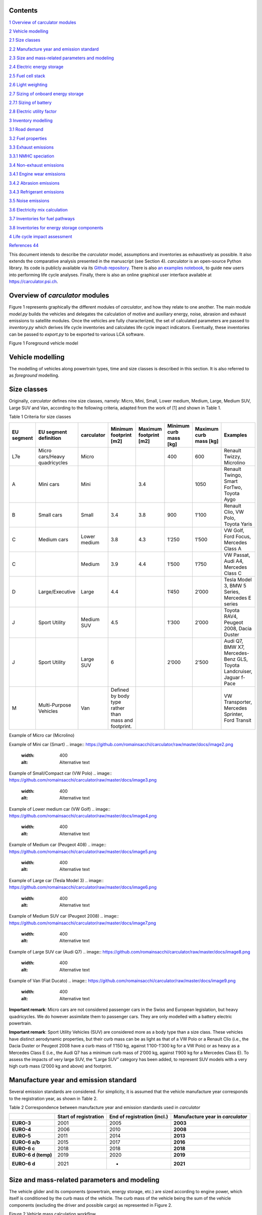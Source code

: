 Contents
========

`1 Overview of carculator modules <#overview-of-carculator-modules>`__

`2 Vehicle modelling <#vehicle-modelling>`__

`2.1 Size classes <#size-classes>`__

`2.2 Manufacture year and emission standard <#manufacture-year-and-emission-standard>`__

`2.3 Size and mass-related parameters and modeling <#size-and-mass-related-parameters-and-modeling>`__

`2.4 Electric energy storage <#electric-energy-storage>`__

`2.5 Fuel cell stack <#fuel-cell-stack>`__

`2.6 Light weighting <#light-weighting>`__

`2.7 Sizing of onboard energy storage <#sizing-of-onboard-energy-storage>`__

`2.7.1 Sizing of battery <#sizing-of-battery>`__

`2.8 Electric utility factor <#electric-utility-factor>`__

`3 Inventory modelling <#inventory-modelling>`__

`3.1 Road demand <#road-demand>`__

`3.2 Fuel properties <#fuel-properties>`__

`3.3 Exhaust emissions <#exhaust-emissions>`__

`3.3.1 NMHC speciation <#nmhc-speciation>`__

`3.4 Non-exhaust emissions <#non-exhaust-emissions>`__

`3.4.1 Engine wear emissions <#engine-wear-emissions>`__

`3.4.2 Abrasion emissions <#abrasion-emissions>`__

`3.4.3 Refrigerant emissions <#refrigerant-emissions>`__

`3.5 Noise emissions <#noise-emissions>`__

`3.6 Electricity mix calculation <#electricity-mix-calculation>`__

`3.7 Inventories for fuel pathways <#inventories-for-fuel-pathways>`__

`3.8 Inventories for energy storage components <#inventories-for-energy-storage-components>`__

`4 Life cycle impact assessment <#life-cycle-impact-assessment>`__


`References 44 <#references>`__

This document intends to describe the *carculator* model, assumptions
and inventories as exhaustively as possible. It also extends the
comparative analysis presented in the manuscript (see Section 4).
*carculator* is an open-source Python library. Its code is publicly
available via its `Github
repository <https://github.com/romainsacchi/carculator>`__. There is
also `an examples
notebook <https://github.com/romainsacchi/carculator/blob/master/examples/Examples.ipynb>`__,
to guide new users into performing life cycle analyses. Finally, there
is also an online graphical user interface available at
https://carculator.psi.ch.

Overview of *carculator* modules
================================

Figure 1 represents graphically the different modules of *carculator*,
and how they relate to one another. The main module *model.py* builds
the vehicles and delegates the calculation of motive and auxiliary
energy, noise, abrasion and exhaust emissions to satellite modules. Once
the vehicles are fully characterized, the set of calculated parameters
are passed to *inventory.py* which derives life cycle inventories and
calculates life cycle impact indicators. Eventually, these inventories
can be passed to *export.py* to be exported to various LCA software.


Figure 1 Foreground vehicle model

Vehicle modelling
=================

The modelling of vehicles along powertrain types, time and size classes
is described in this section. It is also referred to as *foreground*
modelling.

Size classes
============

Originally, *carculator* defines nine size classes, namely: Micro, Mini,
Small, Lower medium, Medium, Large, Medium SUV, Large SUV and Van,
according to the following criteria, adapted from the work of [1] and
shown in Table 1.

Table 1 Criteria for size classes

+-------------+--------------------------------+---------------+-------------------------------------------------------+-------------------------+-------------------------+-------------------------+------------------------------------------------------------------------+
| EU segment  | EU segment definition          | carculator    | Minimum footprint [m2]                                | Maximum footprint [m2]  | Minimum curb mass [kg]  | Maximum curb mass [kg]  | Examples                                                               |
+=============+================================+===============+=======================================================+=========================+=========================+=========================+========================================================================+
| L7e         | Micro cars/Heavy quadricycles  | Micro         |                                                       |                         | 400                     | 600                     | Renault Twizzy, Microlino                                              |
+-------------+--------------------------------+---------------+-------------------------------------------------------+-------------------------+-------------------------+-------------------------+------------------------------------------------------------------------+
| A           | Mini cars                      | Mini          |                                                       | 3.4                     |                         | 1050                    | Renault Twingo, Smart ForTwo, Toyota Aygo                              |
+-------------+--------------------------------+---------------+-------------------------------------------------------+-------------------------+-------------------------+-------------------------+------------------------------------------------------------------------+
| B           | Small cars                     | Small         | 3.4                                                   | 3.8                     | 900                     | 1’100                   | Renault Clio, VW Polo, Toyota Yaris                                    |
+-------------+--------------------------------+---------------+-------------------------------------------------------+-------------------------+-------------------------+-------------------------+------------------------------------------------------------------------+
| C           | Medium cars                    | Lower medium  | 3.8                                                   | 4.3                     | 1’250                   | 1’500                   | VW Golf, Ford Focus, Mercedes Class A                                  |
+-------------+--------------------------------+---------------+-------------------------------------------------------+-------------------------+-------------------------+-------------------------+------------------------------------------------------------------------+
| C           |                                | Medium        | 3.9                                                   | 4.4                     | 1’500                   | 1’750                   | VW Passat, Audi A4, Mercedes Class C                                   |
+-------------+--------------------------------+---------------+-------------------------------------------------------+-------------------------+-------------------------+-------------------------+------------------------------------------------------------------------+
| D           | Large/Executive                | Large         | 4.4                                                   |                         | 1’450                   | 2’000                   | Tesla Model 3, BMW 5 Series, Mercedes E series                         |
+-------------+--------------------------------+---------------+-------------------------------------------------------+-------------------------+-------------------------+-------------------------+------------------------------------------------------------------------+
| J           | Sport Utility                  | Medium SUV    | 4.5                                                   |                         | 1’300                   | 2’000                   | Toyota RAV4, Peugeot 2008, Dacia Duster                                |
+-------------+--------------------------------+---------------+-------------------------------------------------------+-------------------------+-------------------------+-------------------------+------------------------------------------------------------------------+
| J           | Sport Utility                  | Large SUV     | 6                                                     |                         | 2’000                   | 2’500                   | Audi Q7, BMW X7, Mercedes-Benz GLS, Toyota Landcruiser, Jaguar f-Pace  |
+-------------+--------------------------------+---------------+-------------------------------------------------------+-------------------------+-------------------------+-------------------------+------------------------------------------------------------------------+
| M           | Multi-Purpose Vehicles         | Van           | Defined by body type rather than mass and footprint.  |                         |                         |                         | VW Transporter, Mercedes Sprinter, Ford Transit                        |
+-------------+--------------------------------+---------------+-------------------------------------------------------+-------------------------+-------------------------+-------------------------+------------------------------------------------------------------------+

Example of Micro car (Microlino)

.. image:: https://github.com/romainsacchi/carculator/raw/master/docs/image1.png
    :width: 400
    :alt: Alternative text

Example of Mini car (Smart)
.. image:: https://github.com/romainsacchi/carculator/raw/master/docs/image2.png
    :width: 400
    :alt: Alternative text

Example of Small/Compact car (VW Polo)
.. image:: https://github.com/romainsacchi/carculator/raw/master/docs/image3.png
    :width: 400
    :alt: Alternative text

Example of Lower medium car (VW Golf)
.. image:: https://github.com/romainsacchi/carculator/raw/master/docs/image4.png
    :width: 400
    :alt: Alternative text

Example of Medium car (Peugeot 408)
.. image:: https://github.com/romainsacchi/carculator/raw/master/docs/image5.png
    :width: 400
    :alt: Alternative text

Example of Large car (Tesla Model 3)
.. image:: https://github.com/romainsacchi/carculator/raw/master/docs/image6.png
    :width: 400
    :alt: Alternative text

Example of Medium SUV car (Peugeot 2008)
.. image:: https://github.com/romainsacchi/carculator/raw/master/docs/image7.png
    :width: 400
    :alt: Alternative text

Example of Large SUV car (Audi Q7)
.. image:: https://github.com/romainsacchi/carculator/raw/master/docs/image8.png
    :width: 400
    :alt: Alternative text

Example of Van (Fiat Ducato)
.. image:: https://github.com/romainsacchi/carculator/raw/master/docs/image9.png
    :width: 400
    :alt: Alternative text

**Important remark**: Micro cars are not considered passenger cars in
the Swiss and European legislation, but heavy quadricycles. We do
however assimilate them to passenger cars. They are only modelled with a
battery electric powertrain.

**Important remark**: Sport Utility Vehicles (SUV) are considered more
as a body type than a size class. These vehicles have distinct
aerodynamic properties, but their curb mass can be as light as that of a
VW Polo or a Renault Clio (i.e., the Dacia Duster or Peugeot 2008 have a
curb mass of 1’150 kg, against 1’100-1’300 kg for a VW Polo) or as heavy
as a Mercedes Class E (i.e., the Audi Q7 has a minimum curb mass of
2’000 kg, against 1’900 kg for a Mercedes Class E). To assess the
impacts of very large SUV, the “Large SUV” category has been added, to
represent SUV models with a very high curb mass (2’000 kg and above) and
footprint.

Manufacture year and emission standard
======================================

Several emission standards are considered. For simplicity, it is assumed
that the vehicle manufacture year corresponds to the registration year,
as shown in Table 2.

Table 2 Correspondence between manufacture year and emission standards
used in *carculator*

+----------------+----------------+----------------+----------------+
|                | **Start of     | **End of       | **Manufacture  |
|                | registration** | registration   | year in**      |
|                |                | (incl.)**      | *carculator*   |
+================+================+================+================+
| **EURO-3**     | 2001           | 2005           | **2003**       |
+----------------+----------------+----------------+----------------+
| **EURO-4**     | 2006           | 2010           | **2008**       |
+----------------+----------------+----------------+----------------+
| **EURO-5**     | 2011           | 2014           | **2013**       |
+----------------+----------------+----------------+----------------+
| **EURO-6 a/b** | 2015           | 2017           | **2016**       |
+----------------+----------------+----------------+----------------+
| **EURO-6 c**   | 2018           | 2018           | **2018**       |
+----------------+----------------+----------------+----------------+
| **EURO-6 d     | 2019           | 2020           | **2019**       |
| (temp)**       |                |                |                |
+----------------+----------------+----------------+----------------+
| **EURO-6 d**   | 2021           | -              | **2021**       |
+----------------+----------------+----------------+----------------+

Size and mass-related parameters and modeling
=============================================

The vehicle glider and its components (powertrain, energy storage, etc.)
are sized according to engine power, which itself is conditioned by the
curb mass of the vehicle. The curb mass of the vehicle being the sum of
the vehicle components (excluding the driver and possible cargo) as
represented in Figure 2.

.. image:: vertopal_757417cf02584d819f4a32ea8985e299/media/image10.png
   :width: 6.26806in
   :height: 3.04067in

Figure 2 Vehicle mass calculation workflow

This is an iterative process that stops when the curb mass of the
vehicle converges, as illustrated in Figure 3.

.. image:: vertopal_757417cf02584d819f4a32ea8985e299/media/image11.png
   :alt: https://lh6.googleusercontent.com/IE2L0FCQi8x38D1O6zP6PHY81y5qZnzY_5SRKsCiXdgehgHX6QWYFzdNh1zlheZRuGdnfcOR9DJJxhTIocTOPucpBSgoyeco1V2GHxPBzuq0PJgwqo0miuu_QCKLd2xeus135vuU
   :width: 6.26667in
   :height: 3.99167in

Figure 3 Representation of the convergence of the sizing of the
passenger car model

For each iteration, the tank-to-wheel energy consumption (i.e., the
motive energy minus any recuperated braking energy, together with the
needed auxiliary energy to power onboard electronics) of the vehicle is
calculated (i.e., to size the energy storage components, calculate the
fuel consumption, etc.), as described later in this section.

Because the LCI dataset used to represent the glider of the vehicle is
not representative of todays’ use of light weighting materials, such as
aluminium (i.e., the dataset “glider for passenger cars” only contains
0.5% of its mass in aluminium) and advanced high strength steel (AHSS),
an amount of such light-weighting materials is introduced to substitute
conventional steel and thereby reduce the mass of the glider.

As further explained in Section 2.6, the mass of the glider is reduced
by replacing steel with a mix of aluminium and AHSS. Hence, the amounts
of light weighting materials introduced depend on the rate of glider
light weighting in 2020 relative to 2000 (approximately 11% for
combustion engine vehicles). The amount of aluminium introduced is
further cross-checked with the amounts indicated in [2] and listed in
Table 3, and comes in addition to the aluminium already contained in the
LCI datasets for the engine and transmission.

**Important remark:** the light weighting rate is for most vehicles
approximately 11% relative to 2000. However, battery-equipped vehicles
are an exception to this: Medium, Large and Large SUV vehicles have
significantly higher light weighting rates to partially compensate for
the additional mass of their batteries. In order to match the battery
capacity and the curb mass of their respective size class, their light
weighting rate is increased to 14, 28 and 30%, respectively. This trend
is also confirmed by [2], showing that battery electric vehicles have
85% more aluminium than combustion engine vehicles, partly going into
the battery management system, and partly going into the chassis to
compensate for the extra mass represented by the battery.

These light weighting rates have been fine adjusted to match the curb
mass of a given size class, while preserving the battery capacity. For
example, in the case of the Large SUV, its curb mass should
approximately be 2’200 kg, with an 80 kWh battery weighting 660 kg
(e.g., Jaguar i-Pace). This is possible with a 30% light weighting rate,
introducing approximately 460 kg of aluminium in the chassis (which
matches roughly with the value given for an Audi e-Tron in Table 3) and
1’008 kg of AHSS, in lieu of 2’034 kg of regular steel.

Table 3 Amount of aluminium in European passenger cars. Source: [2]

+---------+-------+---------+---------+---------+-------+---------+
| Used in | Basic | Sub-    | Compact | Midsize | Large | Audi    |
| source  |       | Compact |         |         |       | e-Tron  |
+=========+=======+=========+=========+=========+=======+=========+
| Used in | Small | Medium  | Large   | Large   |       |         |
| *carc   |       |         |         | SUV     |       |         |
| ulator* |       |         |         | (BEV)   |       |         |
+---------+-------+---------+---------+---------+-------+---------+
| Average | 77    | 98      | 152     | 266     | 442   | 804     |
| al      |       |         |         |         |       |         |
| uminium |       |         |         |         |       |         |
| content |       |         |         |         |       |         |
| per     |       |         |         |         |       |         |
| vehicle |       |         |         |         |       |         |
| [kg]    |       |         |         |         |       |         |
+---------+-------+---------+---------+---------+-------+---------+
| Share   | 66%   |         |         |         |       |         |
| of      |       |         |         |         |       |         |
| al      |       |         |         |         |       |         |
| uminium |       |         |         |         |       |         |
| mass in |       |         |         |         |       |         |
| com     |       |         |         |         |       |         |
| ponents |       |         |         |         |       |         |
| other   |       |         |         |         |       |         |
| than    |       |         |         |         |       |         |
| engine  |       |         |         |         |       |         |
| and     |       |         |         |         |       |         |
| trans   |       |         |         |         |       |         |
| mission |       |         |         |         |       |         |
| [%]     |       |         |         |         |       |         |
+---------+-------+---------+---------+---------+-------+---------+
| Al      | 65    | 175     | 292     | 530     |       |         |
| uminium |       |         |         |         |       |         |
| to be   |       |         |         |         |       |         |
| added   |       |         |         |         |       |         |
| to the  |       |         |         |         |       |         |
| glider  |       |         |         |         |       |         |
| [%]     |       |         |         |         |       |         |
+---------+-------+---------+---------+---------+-------+---------+

The final curb mass obtained for each vehicle is calibrated against the
European Commission's database for CO\ :sub:`2` emission tests for
passenger cars (hereafter called EC-CO2-PC) using the NEDC/WLTP driving
cycles [3]. Each vehicle registered in the European Union is tested and
several of the vehicle attributes are registered (e.g., dimension, curb
mass, driving mass, CO\ :sub:`2` emissions, etc.). This has represented
about 15+ million vehicles per year for the past five years.

The figure below shows such calibration for the years 2010, 2013, 2016,
2018, 2019 and 2020 -- to be representative of EURO-4, -5, 6 a/b, 6-c
and 6-d-temp vehicles. No measurements are available for 2003 (EURO-3)
or 2021 (EURO-6-d). After cleaning the data from the EC-CO2-PC database,
it represents 27 million points to calibrate the curb mass of the
vehicles with. Green vertical bars represent the span of 50% of the curb
mass distribution, and the red dots are the curb mass values modeled by
*carculator*.

.. image:: vertopal_757417cf02584d819f4a32ea8985e299/media/image12.png

Figure 4 Calibration of the curb mass of the passenger car model against
the EC-CO2-PC database. Red dots: values modeled by carculator. Green
box-and-whiskers: values distribution from the EC-CO2-PC database (box:
50% of the distribution, whiskers: 90% of the distribution). Micro cars
are not represented in the EC-CO2-PC database. Sample size for each size
class is given above each chart. M = Mini, S = Small, L-M = Lower
medium, M = Medium, L = Large, L-SUV = Large SUV. Source for vehicle
tank-to-wheel energy consumption measurements: [4]

Table 4 shows the mass distribution for gasoline and battery electric
passenger cars resulting from the calibration. Mass information on other
vehicles is available in the vehicles’ specifications spreadsheet.

Table 4 Mass distribution for gasoline and battery electric passenger
cars *in 2021*

+-------+-------+-------+-------+-------+-------+-------+-------+-------+-------+
|       | **    | **Ba  |       |       |       |       |       |       |       |
|       | Gasol | ttery |       |       |       |       |       |       |       |
|       | ine** | elect |       |       |       |       |       |       |       |
|       |       | ric** |       |       |       |       |       |       |       |
+=======+=======+=======+=======+=======+=======+=======+=======+=======+=======+
| in    | Small | M     | Large | Large | Micro | Small | M     | Large | Large |
| kilo  |       | edium |       | SUV   |       |       | edium |       | SUV   |
| grams |       |       |       |       |       |       |       |       |       |
+-------+-------+-------+-------+-------+-------+-------+-------+-------+-------+
| G     | 998   | 1'170 | 1'550 | 1'900 | 350   | 998   | 1'170 | 1'550 | 1'900 |
| lider |       |       |       |       |       |       |       |       |       |
| base  |       |       |       |       |       |       |       |       |       |
| mass  |       |       |       |       |       |       |       |       |       |
+-------+-------+-------+-------+-------+-------+-------+-------+-------+-------+
| Light | -110  | -129  | -171  | -209  | -35   | -140  | -164  | -434  | -570  |
| weig  |       |       |       |       |       |       |       |       |       |
| hting |       |       |       |       |       |       |       |       |       |
+-------+-------+-------+-------+-------+-------+-------+-------+-------+-------+
| G     | 888   | 1'041 | 1'380 | 1'691 | 315   | 858   | 1'006 | 1'116 | 1'330 |
| lider |       |       |       |       |       |       |       |       |       |
| mass  |       |       |       |       |       |       |       |       |       |
+-------+-------+-------+-------+-------+-------+-------+-------+-------+-------+
| Power | 96    | 106   | 132   | 140   | 42    | 67    | 77    | 94    | 100   |
| train |       |       |       |       |       |       |       |       |       |
| mass  |       |       |       |       |       |       |       |       |       |
+-------+-------+-------+-------+-------+-------+-------+-------+-------+-------+
| E     | 111   | 125   | 157   | 168   | 29    | 61    | 73    | 96    | 102   |
| ngine |       |       |       |       |       |       |       |       |       |
| or    |       |       |       |       |       |       |       |       |       |
| motor |       |       |       |       |       |       |       |       |       |
| mass  |       |       |       |       |       |       |       |       |       |
+-------+-------+-------+-------+-------+-------+-------+-------+-------+-------+
| E     | 72    | 85    | 104   | 104   | 120   | 276   | 360   | 580   | 660   |
| nergy |       |       |       |       |       |       |       |       |       |
| st    |       |       |       |       |       |       |       |       |       |
| orage |       |       |       |       |       |       |       |       |       |
| mass  |       |       |       |       |       |       |       |       |       |
+-------+-------+-------+-------+-------+-------+-------+-------+-------+-------+
| E     | 3     | 4     | 5     | 7     | 23    | 23    | 23    | 23    | 23    |
| lectr |       |       |       |       |       |       |       |       |       |
| onics |       |       |       |       |       |       |       |       |       |
| mass  |       |       |       |       |       |       |       |       |       |
+-------+-------+-------+-------+-------+-------+-------+-------+-------+-------+
| *     | **1'  | **1'  | **1'  | **2'  | **    | **1'  | **1'  | **1'  | **2'  |
| *Curb | 170** | 361** | 777** | 110** | 529** | 285** | 540** | 910** | 215** |
| m     |       |       |       |       |       |       |       |       |       |
| ass** |       |       |       |       |       |       |       |       |       |
+-------+-------+-------+-------+-------+-------+-------+-------+-------+-------+
| Pass  | 120   | 120   | 120   | 120   | 120   | 120   | 120   | 120   | 120   |
| enger |       |       |       |       |       |       |       |       |       |
| mass  |       |       |       |       |       |       |       |       |       |
+-------+-------+-------+-------+-------+-------+-------+-------+-------+-------+
| Cargo | 20    | 20    | 20    | 20    | 20    | 20    | 20    | 20    | 20    |
| mass  |       |       |       |       |       |       |       |       |       |
+-------+-------+-------+-------+-------+-------+-------+-------+-------+-------+
| **Dr  | 1'310 | 1'501 | 1'917 | 2'250 | 669   | 1'425 | 1'680 | 2'050 | 2'355 |
| iving |       |       |       |       |       |       |       |       |       |
| m     |       |       |       |       |       |       |       |       |       |
| ass** |       |       |       |       |       |       |       |       |       |
+-------+-------+-------+-------+-------+-------+-------+-------+-------+-------+

The energy consumption model of *carculator* calculates the energy
required at the wheels by considering different types of resistance.
Some of these resistances are related to the vehicle size class. For
example, the frontal area of the vehicle influences the aerodynamic
drag. Also, the kinetic energy to overcome the vehicle’s inertia is
influenced by the mass of the vehicle (which partially correlates to
with the size class or body type), but also by the acceleration required
by the driving cycle. Other resistances, such as the climbing effort,
are instead determined by the driving cycle (but the vehicle mass also
plays a role here). Once the energy required at the wheels is known, the
model goes on to calculate the energy required at the tank level by
considering additional losses along the drive train (i.e., axles,
gearbox, and engine losses). The different types of resistance
considered are depicted in Figure 5, and the module calculation workflow
is presented in Figure 6.

Powertrains that are partially or fully electrified have the possibility
to recuperate a part of the energy spent for propulsion during
deceleration or braking. The round-trip battery energy loss (which is
the sum of the charge and discharge battery loss, described in Figure 5)
is subtracted from the recuperated energy. For hybrid vehicles (i.e.,
HEV-p, HEV-d), this allows to downsize the combustion engine and improve
the overall tank-to-wheel efficiency, as explained in [5].

.. image:: vertopal_757417cf02584d819f4a32ea8985e299/media/image13.png
   :alt: https://lh4.googleusercontent.com/qHIzpKx5cy0UrqGLLQ2KfJHDw_O1ALUJcmfZo2p_gpaziACKQbgrbDX5qs7E84mDrSVuVfY9jxPW2ttgA2vc0FWD_ekM-TluXzCnVKYRfEm7aCBWuJhLlHrkuhvi7_0W_wdRvnrS
   :width: 6.26667in
   :height: 2.49167in

Figure 5 Representation of the different types of resistance considered.

|image7|\ |image8|

Figure 6 Motive energy calculation workflow

Finally, for each second of the driving cycle, the auxiliary power load
is considered. It comprises an auxiliary base power load (i.e., to
operate onboard electronics), as well as the power load from heating and
cooling. While electric vehicles provide energy from the battery to
supply heating and cooling (i.e., thereby decreasing the available
energy available for traction), combustion vehicles recover enough waste
engine heat to supply adequate heating. The values considered for the
auxiliary base power load and for the power load for heating and cooling
are presented in Table 5. These values are averaged over the whole year,
based on maximum demand and share of operation.

Table 5 Auxiliary power demand. Source : [6]

+-------+-------+-------+-------+-------+-------+-------+-------+-------+-------+-------+-------+
|       | *     | **He  | **Co  |       |       |       |       |       |       |       |       |
|       | *Auxi | ating | oling |       |       |       |       |       |       |       |       |
|       | liary | power | power |       |       |       |       |       |       |       |       |
|       | power | d     | d     |       |       |       |       |       |       |       |       |
|       | base  | emand | emand |       |       |       |       |       |       |       |       |
|       | d     | [W]** | [W]** |       |       |       |       |       |       |       |       |
|       | emand |       |       |       |       |       |       |       |       |       |       |
|       | [W]** |       |       |       |       |       |       |       |       |       |       |
+=======+=======+=======+=======+=======+=======+=======+=======+=======+=======+=======+=======+
|       |       | **Mi  | **Sm  | **Med | **La  | **    | **Mi  | **Sm  | **Med | **La  | **    |
|       |       | cro** | all** | ium** | rge** | Large | cro** | all** | ium** | rge** | Large |
|       |       |       |       |       |       | SUV** |       |       |       |       | SUV** |
+-------+-------+-------+-------+-------+-------+-------+-------+-------+-------+-------+-------+
| **    | 94    |       | Pro   |       | 250   | 320   | 350   | 350   |       |       |       |
| ICEV, |       |       | vided |       |       |       |       |       |       |       |       |
| HEV,  |       |       | by    |       |       |       |       |       |       |       |       |
| P     |       |       | e     |       |       |       |       |       |       |       |       |
| HEV** |       |       | ngine |       |       |       |       |       |       |       |       |
+-------+-------+-------+-------+-------+-------+-------+-------+-------+-------+-------+-------+
| *     | 75    | 200   | 250   | 320   | 350   | 350   | 0     | 250   | 320   | 350   | 350   |
| *BEV, |       |       |       |       |       |       |       |       |       |       |       |
| F     |       |       |       |       |       |       |       |       |       |       |       |
| CEV** |       |       |       |       |       |       |       |       |       |       |       |
+-------+-------+-------+-------+-------+-------+-------+-------+-------+-------+-------+-------+

**Important remark:** Micro cars are not equipped with an air
conditioning system. Hence, their cooling energy requirement is set to
zero.

A driving cycle is used to calculate the tank-to-wheel energy required
by the vehicle to drive over one kilometer. For example, the WLTC
driving cycle comprises a mix of urban, sub-urban and highway driving.
It is assumed representative of average Swiss and European driving
profile – although this would likely differ in the case of intensive
mountain driving.

Figure 7 exemplifies such calculation for a medium battery electric
passenger car manufactured in 2020, using the WLTC driving cycle.

.. image:: vertopal_757417cf02584d819f4a32ea8985e299/media/image16.png
   :alt: https://lh4.googleusercontent.com/uM6NlA6tM7b4IlKcVxZkj_7vOgFPSw1o6HK5UHT_gQdn7nyS2SW6BFLzv21mZdObBwgGnczllPMKrtPVAWqjjdt1v8BE7KQgigEzY0WnRj0noCSuq3nvfWsaKZ_mOAAQ8369EGqN
   :width: 4.46667in
   :height: 2.69742in

Figure 7 Cumulated tank-to-wheel energy consumption, along the WLTC
driving cycle, for a mid-size battery electric vehicle from 2020

.. image:: vertopal_757417cf02584d819f4a32ea8985e299/media/image17.png
   :width: 3.84722in
   :height: 1.94653in

Figure 8 Driving cycle and related parameters

There are no fuel consumption measurements available for fuel cell
vehicles. Values found in the literature and from manufacturers data are
used to approximate the engine and transmission efficiency and to
calibrate the final energy consumption.

For diesel and gasoline hybrid vehicles, which are ICE vehicles equipped
with a small electric motor to allow for energy recuperation and
reducing the engine size, the drivetrain and engine efficiency are based
on [5,7]. The amount of energy recuperated is determined by the driving
cycle as well as the round-trip efficiency between the wheels and the
engine and cannot be superior to the power output of the engine. Further
on, the share of recuperated energy over the total negative motive
energy (i.e., the braking or deceleration energy) is used as a
discounting factor for brake wear particle emissions.

Engine and transmission efficiencies for the different powertrains are
fine-tuned until it aligns reasonably well with the fuel consumption
values from the EC-CO2-PC database, as shown in Figure 9.

.. image:: vertopal_757417cf02584d819f4a32ea8985e299/media/image18.png
   :alt: EU_energy_comparison
   :width: 6.25833in
   :height: 3.46667in

Figure 9 Validation of the tank-to-wheel energy consumption against the
monitoring program for passenger vehicle emissions database. Sample size
for each size class is given above each chart. M = Mini, S = Small, L-M
= Lower medium, M = Medium, L = Large, L-SUV = Large SUV. Horizontal
lines within the green boxes represent the median value. The green boxes
represent 50% of the distribution (25\ :sup:`th`-75\ :sup:`th`
percentiles). The whiskers represent 90% of the distribution
(5\ :sup:`th`-95\ :sup:`th` percentiles). Outliers are not shown. Source
for vehicle tank-to-wheel energy consumption measurements: [4]

Electric energy storage
=======================

Battery electric vehicles can use different battery chemistries (Li-ion
NMC, Li-ion LFP, Li-ion NCA and Li-LTO) depending on the manufacturer’s
preference or the location of the battery supplier. Unless specified
otherwise, all battery types are produced in China, as several sources,
among which BloombergNEF [8], seem to indicate that more than 75% of the
world’s cell capacity is manufactured there.

Accordingly, the electricity mix used for battery cells manufacture and
drying, as well as the provision of heat are assumed to be
representative of the country (i.e., the corresponding providers are
selected from the LCI background database).

The battery-related parameters considered in *carculator* for 2020 are
shown in Table 6. For LFP batteries, “blade battery” or “cell-to-pack”
battery configurations are considered, as introduced by CATL [9] and BYD
[10], two major LFP battery suppliers in Asia. This greatly increases
the cell-to-pack ratio and the gravimetric energy density at the pack
level.

Overall, the gravimetric energy density values at the cell and system
levels presented in Table 6 are considered conservative: some
manufacturers perform significantly better than the average, and these
values tend to change rapidly over time, as it is being the focus of
much R&D. Hence, by 2050, the gravimetric energy density of NMC and NCA
cells are expected to reach 0.5 kWh/kg, while that of LFP cells plateaus
at 0.15 kWh/kg (but benefits from a high cell-to-pack ratio)..

Table 6 Specifications for the different battery types

+-------------+-------------+-------------+-------------+-------------+
|             | Lithium     | Lithium     | Lithium     | Source      |
|             | Nickel      | Iron        | Nickel      |             |
|             | Manganese   | Phosp       | Cobalt      |             |
|             | Cobalt      | hate(LiFePO | Aluminum    |             |
|             | Oxide       | \ :sub:`4`) | Oxide       |             |
|             | (LiNiMnCoO  | — LFP       | (LiNiCoAlO  |             |
|             | \ :sub:`2`) |             | \ :sub:`2`) |             |
|             | — NMC [3]_  |             | — NCA       |             |
+-------------+-------------+-------------+-------------+-------------+
| Cell energy | 0.2 (0.5 in | 0.15        | 0.23 (0.5   | [11]        |
| density     | 2050)       |             | in 2050)    |             |
| [kWh/kg]    |             |             |             |             |
+-------------+-------------+-------------+-------------+-------------+
| C           | 0.6 (0.65   | 0.8 (0.9 in | 0.5 (0.55   | [12]        |
| ell-to-pack | in 2050)    | 2050)       | in 2050)    |             |
| ratio       |             |             |             |             |
+-------------+-------------+-------------+-------------+-------------+
| Pack-level  | 0.12        | 0.12        | 0.14        | Calculated  |
| gravimetric |             |             |             | from the    |
| energy      |             |             |             | two rows    |
| density     |             |             |             | above       |
| [kWh/kg]    |             |             |             |             |
+-------------+-------------+-------------+-------------+-------------+
| Share of    | 60 to 80%   | [5,12]      |             |             |
| cell mass   | (depending  |             |             |             |
| in battery  | on          |             |             |             |
| system [%]  | chemistry,  |             |             |             |
|             | see third   |             |             |             |
|             | row above)  |             |             |             |
+-------------+-------------+-------------+-------------+-------------+
| Maximum     | 100%        | 100%        | 100%        | [11,13]     |
| state of    |             |             |             |             |
| charge [%]  |             |             |             |             |
+-------------+-------------+-------------+-------------+-------------+
| Minimum     | 20%         | 20%         | 20%         |             |
| state of    |             |             |             |             |
| charge [%]  |             |             |             |             |
+-------------+-------------+-------------+-------------+-------------+
| Cycle life  | 2’000       | 7’000+      | 1’000       | [14]        |
| to reach    |             |             |             |             |
| 20% initial |             |             |             |             |
| capacity    |             |             |             |             |
| loss        |             |             |             |             |
| (80%-20%    |             |             |             |             |
| SoC charge  |             |             |             |             |
| cycle)      |             |             |             |             |
+-------------+-------------+-------------+-------------+-------------+
| Corrected   | 3’000       | 7’000       | 1’500       | Assumption  |
| cycle life  |             |             |             |             |
+-------------+-------------+-------------+-------------+-------------+
| Charge      | 85% in      | [5,15] for  |             |             |
| efficiency  | 2020, 86%   | passenger   |             |             |
|             | in 2050     | cars.       |             |             |
+-------------+-------------+-------------+-------------+-------------+
| Discharge   | 88% in      | [5,16]      |             |             |
| efficiency  | 2020, 89%   |             |             |             |
|             | in 2050     |             |             |             |
+-------------+-------------+-------------+-------------+-------------+

On account that:

-  the battery cycle life values were obtained in the context of an
   experiment [14],

-  with loss of 20% of the initial capacity, the battery may still
   provide enough energy to complete the intended route,

cycle life values for NMC and NCA battery chemistries are corrected by
+50%.

**Important assumption**: The environmental burden associated with the
manufacture of spare batteries is entirely allocated to the vehicle use.
The number of battery replacements is rounded up.

Table 7 gives an overview of the number of battery replacements assumed
for the different battery electric vehicles in *carculator*.

Table 7 Number of battery replacements assumed or calculated for each
vehicle type by default

============================= === === ===
\                             NMC LFP NCA
Passenger car, electric, 2020 0   0   0
Passenger car, electric, 2050 0   0   0
============================= === === ===

Users are encouraged to test the sensitivity of end-results on the
number of battery replacements.

Fuel cell stack
===============

All fuel cell electric vehicles use a proton exchange membrane
(PEM)-based fuel cell system.

Table 8 lists the specifications of the fuel cell stack and system used
in *carculator* in 2020. The durability of the fuel cell stack,
expressed in hours, is used to determine the number of replacements
needed – the expected kilometric lifetime of the vehicle as well as the
average speed specified by the driving cycle gives the number of hours
of operation. The environmental burden associated with the manufacture
of spare fuel cell systems is entirely allocated to vehicle use as no
reuse channels seem to be implemented for fuel cell stacks at the
moment.

Table 8 Specifications for fuel cell stack systems

+-----------------------+----------+--------+-----------------------+
|                       | 2020     | 2050   | Source                |
+-----------------------+----------+--------+-----------------------+
| Power [kW]            | 65 - 140 | 65 140 | Calculated.           |
+-----------------------+----------+--------+-----------------------+
| Fuel cell stack       | 55-58%   | 60%    | [5]                   |
| efficiency [%]        |          |        |                       |
+-----------------------+----------+--------+-----------------------+
| Fuel cell stack own   | 15%      | 12%    |                       |
| consumption [% of kW  |          |        |                       |
| output]               |          |        |                       |
+-----------------------+----------+--------+-----------------------+
| Fuel cell system      | 45-50%   | 53%    |                       |
| efficiency [%]        |          |        |                       |
+-----------------------+----------+--------+-----------------------+
| Power density [W/cm2  | 0.9      | 1      | For passenger cars,   |
| cell]                 |          |        | [17].                 |
+-----------------------+----------+--------+-----------------------+
| Specific mass [kg     | 0.51     |        |                       |
| cell/W]               |          |        |                       |
+-----------------------+----------+--------+-----------------------+
| Platinum loading      | 0.13     |        |                       |
| [mg/cm2]              |          |        |                       |
+-----------------------+----------+--------+-----------------------+
| Fuel cell stack       | 4’000    | 5’625  | [18,19]               |
| durability [hours to  |          |        |                       |
| reach 20% cell        |          |        |                       |
| voltage degradation]  |          |        |                       |
+-----------------------+----------+--------+-----------------------+
| Fuel cell stack       | 1        | 0      | Calculated.           |
| lifetime replacements |          |        |                       |
| [unit]                |          |        |                       |
+-----------------------+----------+--------+-----------------------+

Light weighting
===============

The automotive industry has been increasingly using light weighting
materials to replace steel in engine blocks, chassis, wheels rims and
powertrain components [2]. However, vehicles light weighting has not led
to an overall curb mass reduction for passenger cars and trucks, as
additional safety equipment compensate for it. According to [20],
passenger cars in the EU in 2016 were on average 10% heavier than in
2000.

The dataset used to represent the chassis of passenger cars (i.e.,
“glider, for passenger car”) does not reflect today’s use of light
weighting materials, such as aluminium and advanced high strength steel
(AHSS).

A report from the Steel Recycling Institute [21] indicates that every
kilogram of steel in a car glider can be substituted by 0.75 kilogram of
AHSS or 0.68 kilogram of aluminium. Looking at the material composition
of different car models three years apart, [22] show that steel is in
fact increasingly replaced by a combination of both aluminium and AHSS.
However, they also show that the use of AHSS is generally preferred to
aluminium as its mass reduction-to-cost ratio is preferable.

Hence, it is considered that, for a given mass reduction to reach,
two-third of the mass reduction comes from using AHSS, and one third
comes from using aluminium. This means that one kilogram of mass
reduction is achieved by replacing 3.57 kilogram of steel by:

-  1.76 kilogram of AHSS

-  0.8 kilogram of aluminium

Additionally, additional efforts is made to ensure that the final
aluminium content in the chassis corresponds to what is actually found
in current passenger car models, according to [2].

While ecoinvent v.3.8 has a LCI dataset for the supply of aluminium, it
is not the case for AHSS. However, an LCA report from the World Steel
Institute [23] indicates that AHSS has a similar carbon footprint than
conventional primary low-alloyed steel from a basic oxygen furnace route
(i.e., 2.3 kg CO\ :sub:`2`-eq./kg). We therefore use conventional steel
to represent the use of AHSS.

Sizing of onboard energy storage
================================

Sizing of battery
=================

The sizing of batteries for battery electric vehicles is conditioned by
the battery mass, which is defined as an input parameter for each size
class. The battery masses given for the different size classes are
presented in Figure 10 using the battery chemistry NMC, and is based on
representative battery storage capacities available today on the market
– which are represented in relation to the curb mass. The data is
collected from the vehicle’s registry of Touring Club Switzerland.

.. image:: vertopal_757417cf02584d819f4a32ea8985e299/media/image19.png
   :width: 6.24306in
   :height: 3.25326in

Figure 10 Energy storage capacity for current battery electric cars,
shown in relation to curb mass. Red dots are the energy storage
capacities used for Small, Medium and Large battery electric vehicles in
*carculator*.

Sixty percent of the overall battery mass is assumed to be represented
by the battery cells in the case of NMC and NCA batteries. Given the
energy density of the battery cell considered, this yields the storage
capacity of the battery. A typical depth of discharge of 80% is used to
calculate the available storage capacity.

Table 9 Parameters for battery sizing for battery electric vehicles
using NMC battery chemistry

+---------+---------+---------+---------+---------+---------+---------+
|         | Unit    | Micro   | Small   | Medium  | Large   | Large   |
|         |         |         |         |         |         | SUV     |
+=========+=========+=========+=========+=========+=========+=========+
| Storage | kWh     | 14      | 35      | 45      | 70      | 80      |
| c       |         |         |         |         |         |         |
| apacity |         |         |         |         |         |         |
| (ref    |         |         |         |         |         |         |
| erence) |         |         |         |         |         |         |
+---------+---------+---------+---------+---------+---------+---------+
| Com     |         | Mic     | VW      | Citroën | Audi    | Jaguar  |
| mercial |         | rolino, | e-Up!,  | ë-C4,   | e-Tron, | i-Pace  |
| models  |         | Renault | BMW i3  | DS 3    | Tesla   |         |
| with    |         | Twizzy  |         | E       | Model 3 |         |
| similar |         |         |         | .Tense, |         |         |
| energy  |         |         |         | Peugeot |         |         |
| storage |         |         |         | 2008,   |         |         |
| c       |         |         |         | Peugeot |         |         |
| apacity |         |         |         | 208,    |         |         |
|         |         |         |         | Opel    |         |         |
|         |         |         |         | C       |         |         |
|         |         |         |         | orsa-e, |         |         |
|         |         |         |         | VW ID.3 |         |         |
+---------+---------+---------+---------+---------+---------+---------+
| Battery | K       | 120     | 291     | 375     | 583     | 660     |
| mass    | ilogram |         |         |         |         |         |
| (       |         |         |         |         |         |         |
| system) |         |         |         |         |         |         |
+---------+---------+---------+---------+---------+---------+---------+
| Battery | %       | ~60%    |         |         |         |         |
| cell    |         |         |         |         |         |         |
| mass    |         |         |         |         |         |         |
+---------+---------+---------+---------+---------+---------+---------+
| Battery | K       | 72      | 175     | 225     | 330     | 400     |
| cell    | ilogram |         |         |         |         |         |
| mass    |         |         |         |         |         |         |
+---------+---------+---------+---------+---------+---------+---------+
| Balance | K       | 48      | 116     | 150     | 233     | 260     |
| of      | ilogram |         |         |         |         |         |
| Plant   |         |         |         |         |         |         |
| mass    |         |         |         |         |         |         |
+---------+---------+---------+---------+---------+---------+---------+
| Energy  | kWh/kg  | 0.2     |         |         |         |         |
| density |         |         |         |         |         |         |
+---------+---------+---------+---------+---------+---------+---------+
| Storage | kWh     |         | 35      | 45      | 70      | 80      |
| c       |         |         |         |         |         |         |
| apacity |         |         |         |         |         |         |
+---------+---------+---------+---------+---------+---------+---------+
| Depth   | %       | 80%     |         |         |         |         |
| of      |         |         |         |         |         |         |
| di      |         |         |         |         |         |         |
| scharge |         |         |         |         |         |         |
+---------+---------+---------+---------+---------+---------+---------+
| Storage | kWh     | 14      | 28      | 36      | 56      | 65      |
| c       |         |         |         |         |         |         |
| apacity |         |         |         |         |         |         |
| (ava    |         |         |         |         |         |         |
| ilable) |         |         |         |         |         |         |
+---------+---------+---------+---------+---------+---------+---------+

Similarly, plug-in hybrid vehicles are dimensioned to obtain an energy
storage capacity of the battery that corresponds with the capacity of
models available today. The sizing of the battery is similar to what is
described above for battery electric vehicles. The energy storage
capacity of the battery is particularly important for plugin hybrid
vehicles, as it conditions the electric utility factor – the share of
kilometers driven in battery-depleting mode – which calculation is
described in the next section.

Table 10 Parameters for battery sizing for plug-in hybrid vehicles using
NMC battery chemistry

+----------+----------+----------+----------+----------+----------+
|          | Unit     | Small    | Medium   | Large    | Large    |
|          |          |          |          |          | SUV      |
+==========+==========+==========+==========+==========+==========+
| Battery  | kWh      | 9        | 13       | 18       |          |
| storage  |          |          |          |          |          |
| capacity |          |          |          |          |          |
| (re      |          |          |          |          |          |
| ference) |          |          |          |          |          |
+----------+----------+----------+----------+----------+----------+
| Co       |          | Kia      | Skoda    | Suzuki   |          |
| mmercial |          | Niro,    | Octavia, | Across,  |          |
| models   |          | Kia      | VW Golf, | VW       |          |
| with     |          | Xceed    | Cupra    | Touareg  |          |
| similar  |          |          | Leon     |          |          |
| electric |          |          |          |          |          |
| and fuel |          |          |          |          |          |
| storage  |          |          |          |          |          |
| capacity |          |          |          |          |          |
+----------+----------+----------+----------+----------+----------+
| Battery  | Kilogram | 80       | 105      | 160      |          |
| mass     |          |          |          |          |          |
| (system) |          |          |          |          |          |
+----------+----------+----------+----------+----------+----------+
| Battery  | %        | 60%      |          |          |          |
| cell     |          |          |          |          |          |
| mass     |          |          |          |          |          |
+----------+----------+----------+----------+----------+----------+
| Battery  | Kilogram | 48       | 63       | 96       |          |
| cell     |          |          |          |          |          |
| mass     |          |          |          |          |          |
+----------+----------+----------+----------+----------+----------+
| Balance  | Kilogram | 32       | 42       | 64       |          |
| of Plant |          |          |          |          |          |
| mass     |          |          |          |          |          |
+----------+----------+----------+----------+----------+----------+
| Energy   | kWh/kg   | 0.2      |          |          |          |
| density  |          |          |          |          |          |
+----------+----------+----------+----------+----------+----------+
| Battery  | kWh      | 9        | 13       | 19       |          |
| storage  |          |          |          |          |          |
| capacity |          |          |          |          |          |
+----------+----------+----------+----------+----------+----------+
| Depth of | %        | 80%      |          |          |          |
| d        |          |          |          |          |          |
| ischarge |          |          |          |          |          |
+----------+----------+----------+----------+----------+----------+
| Battery  | kWh      | 7.2      | 10.4     | 15.6     |          |
| storage  |          |          |          |          |          |
| capacity |          |          |          |          |          |
| (av      |          |          |          |          |          |
| ailable) |          |          |          |          |          |
+----------+----------+----------+----------+----------+----------+
| Fuel     | L        | 45       | 52       | 64       |          |
| tank     |          |          |          |          |          |
| storage  |          |          |          |          |          |
| capacity |          |          |          |          |          |
+----------+----------+----------+----------+----------+----------+

Note that carculator only considers NMC batteries for plugin hybrid
vehicles.

**Important remark:** although fuel cell electric vehicles have a small
battery to enable the recuperation of braking energy, we do not model
it. For example, the Toyota Mirai is equipped with a 1.6 kWh
nickel-based battery.

Electric utility factor
=======================

Diesel and gasoline plugin hybrid vehicles are modeled as a composition
of an ICE vehicle and a battery electric vehicle to the extent
determined by the share of km driven in battery-depleting mode (also
called “electric utility factor”). This electric utility factor is
calculated based on a report from the ICCT [24], which provides measured
electricity utility factors for 6’000 PHEV *private* owners in Germany
in relation to the vehicle range in battery-depleting mode.

A first step consists in determining the energy consumption of the PHEV
in electric mode as well as its battery size, in order to know its range
autonomy. When the range autonomy is known, the electric utility factor
is interpolated based on the data presented in Table 11.

Table 11 Data points used to interpolate the electric utility factor

+----------------------------------+----------------------------------+
| **Range in battery-depleting     | **Observed electric utility      |
| mode [km]**                      | factor [%]**                     |
+==================================+==================================+
| 20                               | 30                               |
+----------------------------------+----------------------------------+
| 30                               | 41                               |
+----------------------------------+----------------------------------+
| 40                               | 50                               |
+----------------------------------+----------------------------------+
| 50                               | 58                               |
+----------------------------------+----------------------------------+
| 60                               | 65                               |
+----------------------------------+----------------------------------+
| 70                               | 71                               |
+----------------------------------+----------------------------------+
| 80                               | 75                               |
+----------------------------------+----------------------------------+

Inventory modelling
===================

Once the vehicles are modeled, the calculated parameters of each of them
is passed to the inventory.py calculation module to derive inventories.

Road demand
===========

The demand for construction and maintenance of roads and road-related
infrastructure is calculated on the following basis:

-  Road construction: 5.37e-7 meter-year per kg of vehicle mass per km.

-  Road maintenance: 1.29e-3 meter-year per km, regardless of vehicle
   mass.

The driving mass of the vehicle consists of the mass of the vehicle in
running condition (including fuel) in addition to the mass of passengers
and cargo, if any. Unless changed, the passenger mass is 75 kilograms,
and the average occupancy is 1.6 persons per vehicle.

The demand rates used to calculate the amounts required for road
construction and maintenance (based on vehicle mass per km and per km,
respectively) are taken from [25].

Because roads are maintained by removing surface layers older than those
that are actually discarded, road infrastructure disposal is modeled in
ecoinvent as a renewal rate over the year in the road construction
dataset.

Fuel properties
===============

For all vehicles with an internal combustion engine, carbon dioxide
(CO\ :sub:`2`) and sulfur dioxide (SO\ :sub:`2`) emissions are
calculated based on the fuel consumption of the vehicle and the carbon
and sulfur concentration of the fuel observed in Switzerland and Europe.
Sulfur concentration values are sourced from HBEFA 4.1 [26]. Lower
heating values and CO\ :sub:`2` emission factors for fuels are sourced
from p.86 and p.103 of [27]. The fuel properties shown in Table 12 are
used for fuels purchased in Switzerland.

Table 12 Fuels characteristics

+-------------+-------------+-------------+-------------+-------------+
|             | Volumetric  | Lower       | C           | S           |
|             | mass        | heating     | O\ :sub:`2` | O\ :sub:`2` |
|             | density     | value       | emission    | emission    |
|             | [kg/l]      | [MJ/kg]     | factor [kg  | factor [kg  |
|             |             |             | CO\ :       | SO\ :       |
|             |             |             | sub:`2`/kg] | sub:`2`/kg] |
+-------------+-------------+-------------+-------------+-------------+
| Gasoline    | 0.75        | 42.6        | 3.14        | 1.6e-5      |
+-------------+-------------+-------------+-------------+-------------+
| Bioethanol  | 0.75        | 26.5        | 1.96        | 1.6e-5      |
+-------------+-------------+-------------+-------------+-------------+
| Synthetic   | 0.75        | 43          | 3.14        | 0           |
| gasoline    |             |             |             |             |
+-------------+-------------+-------------+-------------+-------------+
| Diesel      | 0.85        | 43          | 3.15        | 8.85e-4     |
+-------------+-------------+-------------+-------------+-------------+
| Biodiesel   | 0.85        | 38          | 2.79        | 8.85e-4     |
+-------------+-------------+-------------+-------------+-------------+
| Synthetic   | 0.85        | 43          | 3.15        | 0           |
| diesel      |             |             |             |             |
+-------------+-------------+-------------+-------------+-------------+
| Natural gas |             | 47.5        | 2.68        |             |
+-------------+-------------+-------------+-------------+-------------+
| Bio-methane |             | 47.5        | 2.68        |             |
+-------------+-------------+-------------+-------------+-------------+
| Synthetic   |             | 47.5        | 2.68        |             |
| methane     |             |             |             |             |
+-------------+-------------+-------------+-------------+-------------+

Because large variations are observed in terms of sulfur concentration
in biofuels, similar values than that of conventional fuels are used.

Exhaust emissions
=================

Emissions of regulated and non-regulated substances during driving are
approximated using emission factors from HBEFA 4.1 [26]. Emission
factors are typically given in gram per km. Emission factors
representing free flowing driving conditions and urban and rural traffic
situations are used. Additionally, cold start emissions as well as
running, evaporation and diurnal losses are accounted for, also sourced
from HBEFA 4.1 [26].

For vehicles with an internal combustion engine, the sulfur
concentration values in the fuel can slightly differ across regions –
although this remains rather limited within Europe. The values provided
by HBEFA 4.1 are used for Switzerland, France, Germany, Austria and
Sweden. For other countries, values from [28] are used.

Table 13 Sulfur concentration values examples for on-road fuel in
Switzerland and average Europe

========================= =============== ==========
**Sulfur [ppm/fuel wt.]** **Switzerland** **Europe**
========================= =============== ==========
Gasoline                  8               8
Diesel                    10              8
========================= =============== ==========

Country-specific fuel blends are sourced from the IEA’s Extended World
Energy Balances database [29]. By default, the biofuel used is assumed
to be produced from biomass residues (i.e., second-generation fuel):
fermentation of crop residues for bioethanol, esterification of used
vegetable oil for biodiesel and anaerobic digestion of sewage sludge for
bio-methane.

Table 14 Specification examples of fuel blends for Switzerland and
average Europe

========================= =============== ==========
**Biofuel share [% wt.]** **Switzerland** **Europe**
========================= =============== ==========
Gasoline blend            1.2             4
Diesel blend              4.8             6
Compressed gas blend      22              9
========================= =============== ==========

A number of fuel-related emissions other than CO\ :sub:`2` and
SO\ :sub:`2` are considered, using the HBEFA 4.1 database [30].

Six sources of emissions are considered:

-  Exhaust emissions: emissions from the combustion of fuel during
   operation. Their concentration relates to the fuel consumption and
   the emission standard of the vehicle.

-  Cold start emissions: emissions when starting the engine. The factor
   is given in grams per engine start. 2.3 engine starts per day are
   considered [27] and an annual mileage of 12’000 km.

-  Diurnal emissions: evaporation of the fuel due to a temperature
   increase of the vehicle. The factor is given in grams per day.
   Emissions are distributed evenly along the driving cycle, based on an
   annual mileage of 12’000 km per year.

-  Hot soak emissions: evaporative emissions occurring after the vehicle
   has been used. The factor is given in grams per trip. The emission is
   added at the end of the driving cycle.

-  In addition, running loss emissions: emissions related to the
   evaporation of fuel (i.e., not combusted) during operation. The
   factor is given in grams per km. Emissions are distributed evenly
   along the driving cycle.

-  Other non-exhaust emissions: brake, tire road wear and re-suspended
   road dust emissions, as well as emissions of refrigerant.

.. image:: vertopal_757417cf02584d819f4a32ea8985e299/media/image20.png
   :alt: https://lh5.googleusercontent.com/TUid44rDwhaPxWa816J4Al4kgfij_JE6kpLdyqV7QLOabDQuCbnI3SvTIuxSETzOCdYtq5dcckZmh_5yDKJo5NoqbN2RxhGl33xiKG-JcmrhLlEJH1bhfKDRKqwpDVOBcCi_2aeQ
   :width: 4.38333in
   :height: 2.325in

Figure 11 Representation of the different sources of emission other than
exhaust emissions

For exhaust emissions, factors based on the fuel consumption are derived
by comparing emission data points for different traffic situations
(i.e., grams emitted per vehicle-km) for in a free flowing driving
situation, with the fuel consumption corresponding to each data point
(i.e., MJ of fuel consumed per km), as illustrated in Figure 12 for a
diesel-powered engine. The aim is to obtain emission factors expressed
in grams of substance emitted per MJ of fuel consumed, to be able to
model emissions of passenger cars of different sizes and fuel efficiency
and for different driving cycles.

**Important remark**: the degradation of anti-pollution systems for
diesel and gasoline cars (i.e., catalytic converters) is accounted for
as indicated by HBEFA, by applying a degradation factor on the emission
factors for CO, HC and NO\ :sub:`x` for gasoline cars, as well as on CO
and NO\ :sub:`x` for diesel cars. These factors are shown in Table 15
for passenger cars with a mileage of 200’000 km, which is the default
lifetime value in *carculator*. The degradation factor corresponding to
half of the vehicle kilometric lifetime is used, to obtain a
lifetime-weighted average degradation factor.

Table 15 Degradation factors at 200'000 km for passenger cars

+----------+----------+----------+----------+--------+----------+
| Deg      | **       | **Diesel |          |        |          |
| radation | Gasoline | p        |          |        |          |
| factor   | p        | assenger |          |        |          |
| at       | assenger | cars**   |          |        |          |
| 200’000  | cars**   |          |          |        |          |
| km       |          |          |          |        |          |
+==========+==========+==========+==========+========+==========+
|          | **CO**   | **HC**   | *        | **CO** | *        |
|          |          |          | *NO\ x** |        | *NO\ x** |
+----------+----------+----------+----------+--------+----------+
| **       | 1.9      | 1.59     | 2.5      |        |          |
| EURO-1** |          |          |          |        |          |
+----------+----------+----------+----------+--------+----------+
| **       | 1.6      | 1.59     | 2.3      |        | 1.25     |
| EURO-2** |          |          |          |        |          |
+----------+----------+----------+----------+--------+----------+
| **       | 1.75     | 1.02     | 2.9      |        | 1.2      |
| EURO-3** |          |          |          |        |          |
+----------+----------+----------+----------+--------+----------+
| **       | 1.9      | 1.02     | 2        | 1.3    | 1.06     |
| EURO-4** |          |          |          |        |          |
+----------+----------+----------+----------+--------+----------+
| **       | 2        |          | 2.5      | 1.3    | 1.03     |
| EURO-5** |          |          |          |        |          |
+----------+----------+----------+----------+--------+----------+
| **       | 1.3      |          | 1.3      | 1.4    | 1.15     |
| EURO-6** |          |          |          |        |          |
+----------+----------+----------+----------+--------+----------+

.. image:: vertopal_757417cf02584d819f4a32ea8985e299/media/image21.png
   :alt: C:\Users\sacchi_r\AppData\Local\Microsoft\Windows\INetCache\Content.MSO\42B7A2F2.tmp
   :width: 6.27014in
   :height: 7.84756in

Figure 12 Relation between emission factor and fuel consumption for a
diesel-powered passenger car. Dots represent HBEFA 4.1 emission factors
for different traffic situation for a diesel engine, for different
emission standards.

However, as Figure 12 shows, the relation between amounts emitted and
fuel consumption is not always obvious and using a linear relation
between amounts emitted and fuel consumption can potentially be
incorrect. In addition, emissions of ammonia (NH\ :sub:`3`) and Nitrous
oxides (N\ :sub:`2`\ O) seem to be related to the emission standard
(e.g., use of urea solution) and engine temperature rather than the fuel
consumption.

To confirm that such approach does not yield kilometric emissions too
different from the emission factors per vehicle-kilometer proposed by
HBEFA 4.1, Figure 13 compares the emissions obtained by *carculator*
using the WLTC driving cycle over 1 vehicle-km (red dots) with the
distribution of the emission factors for different traffic situations
(green box-and-whiskers) as well as the traffic situation-weighted
average emission factor (yellow dots) given by HBEFA 4.1 for different
emission standards for a medium diesel-powered passenger car.

There is some variation across traffic situations, but the emissions
obtained remain, for most substances, within the 50% of the distributed
HBEFA values across traffic situations. Also, the distance between the
modeled emission and the traffic-situation-weighted average is
reasonable.

**Important remark**: NO\ :sub:`x` emissions for emission standards
EURO-4 and 5 tend to be under-estimated compared to HBEFA’s values. It
is also important to highlight that, in some traffic situations, HBEFA’s
values show that emissions of CO, HC, NMHC and PMs for vehicles with
early emission standards can be much higher that what is assumed in
*carculator*. There is overall a good agreement between traffic
situation-weighted average emission factors and those used in
*carculator*.

.. image:: vertopal_757417cf02584d819f4a32ea8985e299/media/image22.png
   :alt: C:\Users\sacchi_r\AppData\Local\Microsoft\Windows\INetCache\Content.MSO\F3C29C57.tmp
   :width: 6.27014in
   :height: 5.97153in

Figure 13 Validation of the exhaust emissions model with the emission
factors provided by HBEFA 4.1 for a medium size diesel-powered passenger
car. Box-and-whiskers: distribution of HBEFA’s emission factors for
different traffic situations (box: 50% of the distribution, whiskers:
90% of the distribution). Yellow dots: traffic situation-weighted
average emission factors. Red dots: modeled emissions calculated by
*carculator* with the WLTC cycle, using the relation between fuel
consumption and amounts emitted.

NMHC speciation
===============

After NMHC emissions are quantified, EEA/EMEP’s 2019 Air Pollutant
Emission Inventory Guidebook provides factors to further specify some of
them into the substances listed in Table 16.

Table 16 NMVOC sub-species as fractions of the mass emitted

=================== ========================= =======================
\                   **All gasoline vehicles** **All diesel vehicles**
\                   *Wt. % of NMVOC*          *Wt. % of NMVOC*
Ethane              3.2                       0.33
Propane             0.7                       0.11
Butane              5.2                       0.11
Pentane             2.2                       0.04
Hexane              1.6                       0
Cyclohexane         1.1                       0.65
Heptane             0.7                       0.2
Ethene              7.3                       10.97
Propene             3.8                       3.6
1-Pentene           0.1                       0
Toluene             11                        0.69
m-Xylene            5.4                       0.61
o-Xylene            2.3                       0.27
Formaldehyde        1.7                       12
Acetaldehyde        0.8                       6.47
Benzaldehyde        0.2                       0.86
Acetone             0.6                       2.94
Methyl ethyl ketone 0.1                       1.2
Acrolein            0.2                       3.58
Styrene             1                         0.37
NMVOC, unspecified  50.8                      55
=================== ========================= =======================

Non-exhaust emissions
=====================

A number of emission sources besides exhaust emissions are considered.
They are described in the following sub-sections.

Engine wear emissions
=====================

Metals and other substances are emitted during the combustion of fuel
because of engine wear. These emissions are scaled based on the fuel
consumption, using the emission factors listed in Table 17, sourced from
[31].

Table 17 Emission factors for engine wear as fractions of the fuel mass
combusted

=========== ========================= =======================
\           **All gasoline vehicles** **All diesel vehicles**
\           *kg/kg fuel*              *kg/kg fuel*
PAH         8.19E-10                  1.32E-09
Arsenic     7.06E-12                  2.33E-12
Selenium    4.71E-12                  2.33E-12
Zinc        5.08E-08                  4.05E-08
Copper      9.88E-10                  4.93E-10
Nickel      3.06E-10                  2.05E-10
Chromium    3.76E-10                  6.98E-10
Chromium VI 7.53E-13                  1.40E-12
Mercury     2.05E-10                  1.23E-10
Cadmium     2.54E-10                  2.02E-10
=========== ========================= =======================

Abrasion emissions
==================

We distinguish four types of abrasion emissions, besides engine wear
emissions:

-  brake wear emissions: from the wearing out of brake drums, discs and
   pads

-  tires wear emissions: from the wearing out of rubber tires on the
   asphalt

-  road wear emissions: from the wearing out of the road pavement

and re-suspended road dust: dust on the road surface that is
re-suspended as a result of passing traffic, “due either to shear forces
at the tire/road surface interface, or air turbulence in the wake of a
moving vehicle” [32].

[32] provides an approach for estimating the mass and extent of these
abrasion emissions. They propose to disaggregate the abrasion emission
factors presented in the EMEP’s 2019 Emission inventory guidebook [31]
for two-wheelers, passenger cars, buses and heavy good vehicles, to
re-quantify them as a function of vehicle mass, but also traffic
situations (urban, rural and motorway). Additionally, they present an
approach to calculate re-suspended road dust according to the method
presented in [33] – such factors are not present in the EMEP’s 2019
Emission inventory guidebook – using representative values for dust load
on European roads.

The equation to calculate brake, tire, road and re-suspended road dust
emissions is the following:

.. math:: EF = b.W^{\frac{1}{c}}

With:

-  *EF* being the emission factor, in mg per vehicle-kilometer

-  *W* being the vehicle mass, in tons

-  *b* and *c* being regression coefficients, whose values are presented
   in Table 18.

Table 18 Regression coefficients to estimate abrasion emissions

+--------+---------+---------+---------+---------+-------+---------+-----+-----+-----+-----+-----+-----+-----+-----+-----+-----+
|        | Tire    | Brake   | Road    | Re-su   |       |         |     |     |     |     |     |     |     |     |     |     |
|        | wear    | wear    | wear    | spended |       |         |     |     |     |     |     |     |     |     |     |     |
|        |         |         |         | road    |       |         |     |     |     |     |     |     |     |     |     |     |
|        |         |         |         | dust    |       |         |     |     |     |     |     |     |     |     |     |     |
+========+=========+=========+=========+=========+=======+=========+=====+=====+=====+=====+=====+=====+=====+=====+=====+=====+
|        | Urban   | Rural   | M       | Urban   | Rural | M       |     |     |     |     |     |     |     |     |     |     |
|        |         |         | otorway |         |       | otorway |     |     |     |     |     |     |     |     |     |     |
+--------+---------+---------+---------+---------+-------+---------+-----+-----+-----+-----+-----+-----+-----+-----+-----+-----+
|        | b       | c       | b       | c       | b     | c       | b   | c   | b   | c   | b   | c   | b   | c   | b   | c   |
+--------+---------+---------+---------+---------+-------+---------+-----+-----+-----+-----+-----+-----+-----+-----+-----+-----+
| PM 10  | 5.8     | 2.3     | 4.5     | 2.3     | 3.8   | 2.3     | 4.2 | 1.9 | 1.8 | 1.5 | 0.4 | 1.3 | 2.8 | 1.5 | 2   | 1.1 |
+--------+---------+---------+---------+---------+-------+---------+-----+-----+-----+-----+-----+-----+-----+-----+-----+-----+
| PM 2.5 | 8.2     | 2.3     | 6.4     | 2.3     | 5.5   | 2.3     | 11  | 1.9 | 4.5 | 1.5 | 1   | 1.3 | 5.1 | 1.5 | 8.2 | 1.1 |
+--------+---------+---------+---------+---------+-------+---------+-----+-----+-----+-----+-----+-----+-----+-----+-----+-----+

The respective amounts of brake and tire wear emissions in urban, rural
and motorway driving conditions are weighted, to represent the driving
cycle used. The weight coefficients sum to 1 and the coefficients
considered are presented in Table *19*. They have been calculated by
analyzing the speed profile of each driving cycle, with the exception of
two-wheelers, for which no driving cycle is used (i.e., the energy
consumption is from reported values) and where simple assumptions are
made in that regard instead.

Table 19 Weighting coefficients to calculate representative abrasion
emissions given a type of use/driving cycle

============= ============= ===== ===== ========
\             Driving cycle Urban Rural Motorway
============= ============= ===== ===== ========
Passenger car WLTP          0.33  0.24  0.43
============= ============= ===== ===== ========

Finally, for electric and (plugin) hybrid vehicles, the amount of brake
wear emissions is reduced. This reduction is calculated as the ratio
between the sum of energy recuperated by the regenerative braking system
and the sum of negative resistance along the driving cycle. The logic is
that the amount of negative resistance that could not be met by the
regenerative braking system needs to be met with mechanical brakes. This
is illustrated in Figure 14, where the distance between the recuperated
energy and the total negative motive energy corresponds to the amount of
energy that needs to be provided by mechanical brakes. Table 20 lists
such reduction actors for the different powertrains.

.. image:: vertopal_757417cf02584d819f4a32ea8985e299/media/image23.png
   :alt: C:\Users\sacchi_r\AppData\Local\Microsoft\Windows\INetCache\Content.MSO\D53A1AF.tmp
   :width: 4.1546in
   :height: 2.85in

Figure 14 Negative motive energy and recuperated energy between second
300 and 450 of the WLTC driving cycle

Table 20 Approximate reduction factors for brake wear emissions. Values
differ slightly across size classes.

+-------------+-------------+-------------+-------------+-------------+
|             | Driving     | Reduction   | Reduction   | Reduction   |
|             | cycle       | factor for  | factor for  | factor for  |
|             |             | hybrid      | plugin      | battery and |
|             |             | vehicles    | hybrid      | fuel cell   |
|             |             |             | vehicles    | electric    |
|             |             |             |             | vehicles    |
+=============+=============+=============+=============+=============+
| Passenger   | WLTP        | -72%        | -73%        | -76%        |
| car         |             |             |             |             |
+-------------+-------------+-------------+-------------+-------------+

The sum of PM 2.5 and PM 10 emissions is used as the input for the
ecoinvent v.3.x LCI datasets indicated in Table 21.

Table 21 LCI datasets used to approximate PM emissions composition and
emissions to air, soil and water

+-------------+-------------+-------------+-------------+-------------+
|             | Tire wear   | Brake wear  | Road wear   | R           |
|             |             |             |             | e-suspended |
|             |             |             |             | road dust   |
+=============+=============+=============+=============+=============+
| Passenger   | Tire wear   | Brake wear  | Road wear   |             |
| car         | emissions,  | emissions,  | emissions,  |             |
|             | passenger   | passenger   | passenger   |             |
|             | car         | car         | car         |             |
+-------------+-------------+-------------+-------------+-------------+

Finally, we assume that the composition of the re-suspended road dust is
evenly distributed between brake, road and tire wear particles.

Figure 15 shows the calculated abrasion emissions for passenger cars in
mg per vehicle-kilometer, following the approach presented above.

.. image:: vertopal_757417cf02584d819f4a32ea8985e299/media/image24.png
   :width: 6.26667in
   :height: 3.00136in

Figure 15 Total particulate matter emissions (<2.5 µm and 2.5-10 µm) in
mg per vehicle-kilometer for passenger cars.

Re-suspended road dust emissions are assumed to be evenly composed of
brake wear (33.3%), tire wear (33.3%) and road wear (33.3%) particles.

Refrigerant emissions
=====================

The use of refrigerant for onboard air conditioning systems is
considered for passenger cars. The supply of refrigerant gas R134a is
accounted for. Similarly, the leakage of the refrigerant is also
considered. For this, the calculations from [34] are used. Such emission
is included in the transportation dataset of the corresponding vehicle.
The overall supply of refrigerant amounts to the initial charge plus the
amount leaked throughout the lifetime of the vehicle, both listed in
Table 22. This is an important aspect, as the refrigerant gas R134a has
a Global Warming potential of 2’400 kg CO\ :sub:`2`-eq./kg released in
the atmosphere.

Table 22 Use and loss of refrigerant gas for onboard air conditioning
systems

======================================== =============================
\                                        Passenger cars (except Micro)
Initial charge [kg per vehicle lifetime] 0.55
Lifetime loss [kg per vehicle lifetime]  0.75
======================================== =============================

**Important assumption**: it is assumed that electric and plug-in
electric vehicles also use a compressor-like belt-driven air
conditioning system, relying on the refrigerant gas R134a. In practice,
an increasing, but still minor, share of electric vehicles now use a
(reversible) heat pump to provide cooling.

**Important remark:** Micro cars do not have an air conditioning system.
Hence, no supply or leakage of refrigerant is considered for those.

Noise emissions
===============

Noise emissions along the driving cycle of the vehicle are quantified
using the method developed within the CNOSSOS project [35], which are
expressed in joules, for each of the 8 octaves. Rolling and propulsion
noise emissions are quantified separately.

The sound power level of rolling noise is calculated using:

.. image:: vertopal_757417cf02584d819f4a32ea8985e299/media/image25.png
   :width: 3.45in
   :height: 0.65in

With:

-  *V\ m* being the instant speed given by the driving cycle, in km/h

-  *V\ ref* being the reference speed of 70 km/h

And *A\ R,i,m* and *B\ R,i,m*\ are unitless and given in

Table 23.

The propulsion noise level is calculated using:

.. image:: vertopal_757417cf02584d819f4a32ea8985e299/media/image26.png
   :width: 3.6in
   :height: 0.625in

With:

And *A\ P,i,m* and *B\ P,i,m*\ are unitless and given in

Table 23.

Table 23 Noise level coefficients for passenger cars

================================= ====== ====== ====== ======
Octave band center frequency (Hz) *A\ R* *B\ R* *A\ P* *B\ P*
================================= ====== ====== ====== ======
63                                84     30     101    -1.9
125                               88.7   35.8   96.5   4.7
250                               91.5   32.6   98.8   6.4
500                               96.7   23.8   96.8   6.5
1000                              97.4   30.1   98.6   6.5
2000                              90.9   36.2   95.2   6.5
4000                              83.8   38.3   88.8   6.5
8000                              80.5   40.1   82.7   6.5
================================= ====== ====== ====== ======

A correction factor for battery electric and fuel cell electric vehicles
is applied, and is sourced from [36]. Also, electric vehicles are added
a warning signal of 56 dB at speed levels below 20 km/h. Finally, hybrid
vehicles are assumed to use an electric engine up to a speed level of 30
km/h, beyond which the combustion engine is used.

The total noise level (in A-weighted decibels) is calculated using the
following equation:

.. math:: L_{W,\ dBA} = 10*\log\left( 10^{\frac{L_{W,R}}{10}} \right) + 10*log(10^{\frac{L_{W,P}}{10}})

The total sound power level is converted into Watts (or joules per
second), using the following equation:

.. math:: L_{W} = \ 10^{- 12}*10^{\frac{L_{W,\ dBA}}{10}}

The total sound power, for each second of the driving cycle, is then
distributed between the urban, suburban and rural inventory emission
compartments.

Figure 16.a illustrates a comparison of noise levels between an ICEV and
BEV as calculated by the tool, over the driving cycle WLTC. In this
figure, the noise levels at different frequency ranges have been summed
together to obtain a total noise level (in dB), and converted to dB(A)
using the A-weighting correction factor, to better represent the
“loudness” or discomfort to the human ear. Typically, propulsion noise
emissions dominate in urban environments (which corresponds to the
section 3.1 of the driving cycle), thereby justifying the use of
electric vehicles in that regard. This is represented by the difference
between the ICEV and BEV lines in the section 3.1 of the driving cycle
in Figure 16.a. The difference in noise level between the two
powertrains diminishes at higher speed levels (see sections 3.2, 3.3 and
3.4) as rolling noise emissions dominate above a speed level of
approximately 50 km/h. This can be seen in Figure 16.b, which sums up
the sound energy produced, in joules, over the course of the driving
cycle.

The study from Cucurachi and Heijungs [37] provides compartment-specific
noise emission characterization factors against midpoint and endpoint
indicators – expressed in Person-Pascal-second and Disability-Adjusted
Life Year, respectively.

======== =========
|image9| |image10|
======== =========
a)       b)
======== =========

Figure 16 a) Noise emission level comparison between ICEV and BEV, based
on the driving cycle WLTC. b) – Summed sound energy comparison between
ICEV, BEV and PHEV, over the duration of the WLTC driving cycle.

Electricity mix calculation
===========================

Electricity supply mix are calculated based on the weighting from the
distribution the lifetime kilometers of the vehicles over the years of
use. For example, should a BEV enter the fleet in Poland in 2020, most
LCA models of passenger vehicles would use the electricity mix for
Poland corresponding to that year, which corresponds to the row of the
year 2020 in Table 24, based on ENTSO-E’s TYNDP 2020 projections
(National Trends scenario) [38]. *carculator* calculates instead the
average electricity mix obtained from distributing the annual kilometers
driven along the vehicle lifetime, assuming an equal number of
kilometers is driven each year. Therefore, with a lifetime of 200,000 km
and an annual mileage of 12,000 kilometers, the projected electricity
mixes to consider between 2020 and 2035 for Poland are shown in Table
24. Using the kilometer-distributed average of the projected mixes
between 2020 and 2035 results in the electricity mix presented in the
last row of Table 24. The difference in terms of technology contribution
and unitary GHG-intensity between the electricity mix of 2020 and the
electricity mix based on the annual kilometer distribution is
significant (-23%). The merit of this approach ultimately depends on
whether the projections will be realized or not.

It is also important to remember that the unitary GHG emissions of each
electricity-producing technology changes over time, as the background
database ecoinvent has been transformed by premise [39]: for example,
photovoltaic panels become more efficient, as well as some of the
combustion-based technologies (e.g., natural gas). For more information
about the transformation performed on the background life cycle
database, refer to [39].

Table 24 Example of calculation of the carbon intensity of a
km-distributed electricity supply mix for Poland, along with the per kWh
GHG-intensity, for a vehicle first driven in 2020 and driven for the
next 16 years.

+-------+-------+-------+-------+-------+-------+-------+-------+-------+-------+-------+-------+-------+-------+-------+-------+
| **y   | *     | **C   | **    | **Gas | **Gas | **Hy  | **H   | *     | *     | **    | **So  | **Wa  | **W   | **    | **g   |
| ear** | *Biom | oal** | Gas** | C     | CHP** | dro** | ydro, | *Lign | *Nucl | Oil** | lar** | ste** | ind** | Wind, | CO\ 2 |
|       | ass** |       |       | CGT** |       |       | r     | ite** | ear** |       |       |       |       | offsh | -eq./ |
|       |       |       |       |       |       |       | eserv |       |       |       |       |       |       | ore** | kWh** |
|       |       |       |       |       |       |       | oir** |       |       |       |       |       |       |       |       |
+=======+=======+=======+=======+=======+=======+=======+=======+=======+=======+=======+=======+=======+=======+=======+=======+
| **2   | 3%    | 46%   | 2%    | 3%    | 0%    | 3%    | 1%    | 29%   | 3%    | 0%    | 0%    | 0%    | 9%    | 0%    | **    |
| 020** |       |       |       |       |       |       |       |       |       |       |       |       |       |       | 863** |
+-------+-------+-------+-------+-------+-------+-------+-------+-------+-------+-------+-------+-------+-------+-------+-------+
| **2   | 2%    | 43%   | 2%    | 4%    | 1%    | 3%    | 1%    | 29%   | 2%    | 0%    | 1%    | 3%    | 9%    | 0%    | 841   |
| 021** |       |       |       |       |       |       |       |       |       |       |       |       |       |       |       |
+-------+-------+-------+-------+-------+-------+-------+-------+-------+-------+-------+-------+-------+-------+-------+-------+
| **2   | 2%    | 41%   | 1%    | 5%    | 1%    | 3%    | 1%    | 28%   | 2%    | 0%    | 2%    | 5%    | 9%    | 0%    | 807   |
| 022** |       |       |       |       |       |       |       |       |       |       |       |       |       |       |       |
+-------+-------+-------+-------+-------+-------+-------+-------+-------+-------+-------+-------+-------+-------+-------+-------+
| **2   | 1%    | 38%   | 1%    | 5%    | 2%    | 2%    | 1%    | 28%   | 1%    | 0%    | 3%    | 8%    | 10%   | 0%    | 781   |
| 023** |       |       |       |       |       |       |       |       |       |       |       |       |       |       |       |
+-------+-------+-------+-------+-------+-------+-------+-------+-------+-------+-------+-------+-------+-------+-------+-------+
| **2   | 1%    | 36%   | 0%    | 6%    | 2%    | 2%    | 0%    | 27%   | 1%    | 0%    | 3%    | 11%   | 10%   | 0%    | 745   |
| 024** |       |       |       |       |       |       |       |       |       |       |       |       |       |       |       |
+-------+-------+-------+-------+-------+-------+-------+-------+-------+-------+-------+-------+-------+-------+-------+-------+
| **2   | 0%    | 33%   | 0%    | 7%    | 3%    | 2%    | 0%    | 27%   | 0%    | 0%    | 4%    | 13%   | 10%   | 0%    | 724   |
| 025** |       |       |       |       |       |       |       |       |       |       |       |       |       |       |       |
+-------+-------+-------+-------+-------+-------+-------+-------+-------+-------+-------+-------+-------+-------+-------+-------+
| **2   | 0%    | 31%   | 0%    | 8%    | 3%    | 2%    | 0%    | 25%   | 0%    | 0%    | 5%    | 13%   | 11%   | 2%    | 684   |
| 026** |       |       |       |       |       |       |       |       |       |       |       |       |       |       |       |
+-------+-------+-------+-------+-------+-------+-------+-------+-------+-------+-------+-------+-------+-------+-------+-------+
| **2   | 0%    | 28%   | 0%    | 9%    | 4%    | 2%    | 0%    | 24%   | 0%    | 0%    | 6%    | 12%   | 12%   | 3%    | 652   |
| 027** |       |       |       |       |       |       |       |       |       |       |       |       |       |       |       |
+-------+-------+-------+-------+-------+-------+-------+-------+-------+-------+-------+-------+-------+-------+-------+-------+
| **2   | 0%    | 25%   | 0%    | 9%    | 5%    | 2%    | 0%    | 23%   | 0%    | 0%    | 6%    | 12%   | 13%   | 5%    | 614   |
| 028** |       |       |       |       |       |       |       |       |       |       |       |       |       |       |       |
+-------+-------+-------+-------+-------+-------+-------+-------+-------+-------+-------+-------+-------+-------+-------+-------+
| **2   | 0%    | 23%   | 0%    | 10%   | 6%    | 2%    | 0%    | 21%   | 0%    | 0%    | 7%    | 11%   | 14%   | 6%    | 580   |
| 029** |       |       |       |       |       |       |       |       |       |       |       |       |       |       |       |
+-------+-------+-------+-------+-------+-------+-------+-------+-------+-------+-------+-------+-------+-------+-------+-------+
| **2   | 0%    | 20%   | 0%    | 11%   | 6%    | 2%    | 0%    | 20%   | 0%    | 0%    | 8%    | 10%   | 15%   | 8%    | 542   |
| 030** |       |       |       |       |       |       |       |       |       |       |       |       |       |       |       |
+-------+-------+-------+-------+-------+-------+-------+-------+-------+-------+-------+-------+-------+-------+-------+-------+
| **2   | 0%    | 19%   | 0%    | 11%   | 7%    | 2%    | 0%    | 18%   | 1%    | 0%    | 9%    | 10%   | 16%   | 8%    | 514   |
| 031** |       |       |       |       |       |       |       |       |       |       |       |       |       |       |       |
+-------+-------+-------+-------+-------+-------+-------+-------+-------+-------+-------+-------+-------+-------+-------+-------+
| **2   | 0%    | 17%   | 0%    | 10%   | 8%    | 2%    | 0%    | 16%   | 3%    | 0%    | 9%    | 9%    | 17%   | 9%    | 470   |
| 032** |       |       |       |       |       |       |       |       |       |       |       |       |       |       |       |
+-------+-------+-------+-------+-------+-------+-------+-------+-------+-------+-------+-------+-------+-------+-------+-------+
| **2   | 0%    | 16%   | 0%    | 10%   | 8%    | 2%    | 0%    | 14%   | 4%    | 0%    | 10%   | 8%    | 17%   | 10%   | 437   |
| 033** |       |       |       |       |       |       |       |       |       |       |       |       |       |       |       |
+-------+-------+-------+-------+-------+-------+-------+-------+-------+-------+-------+-------+-------+-------+-------+-------+
| **2   | 0%    | 15%   | 0%    | 10%   | 9%    | 2%    | 0%    | 12%   | 5%    | 0%    | 10%   | 8%    | 18%   | 11%   | 408   |
| 034** |       |       |       |       |       |       |       |       |       |       |       |       |       |       |       |
+-------+-------+-------+-------+-------+-------+-------+-------+-------+-------+-------+-------+-------+-------+-------+-------+
| **2   | 0%    | 13%   | 0%    | 9%    | 10%   | 2%    | 0%    | 11%   | 7%    | 0%    | 11%   | 7%    | 19%   | 12%   | 377   |
| 035** |       |       |       |       |       |       |       |       |       |       |       |       |       |       |       |
+-------+-------+-------+-------+-------+-------+-------+-------+-------+-------+-------+-------+-------+-------+-------+-------+
| **    | 0%    | 26%   | 0%    | 7%    | 5%    | 2%    | 0%    | 21%   | 2%    | 0%    | 6%    | 8%    | 13%   | 5%    | **    |
| Mix** |       |       |       |       |       |       |       |       |       |       |       |       |       |       | 668** |
+-------+-------+-------+-------+-------+-------+-------+-------+-------+-------+-------+-------+-------+-------+-------+-------+

Inventories for fuel pathways
=============================

A number of inventories for fuel production and supply are used by
*carculator*. They represent an update in comparison to the inventories
used in the passenger vehicles model initially published by Cox et
al.[5]. The fuel pathways presented in Table 25 are from the literature
and not present as generic ecoinvent datasets.

+-----------+---------------------------+---------------------------+
| Author(s) | Fuel type                 | Description               |
+===========+===========================+===========================+
| [40]      | Bioethanol from forest    | Biofuels made from        |
|           | residues                  | biomass residues (e.g.,   |
|           |                           | wheat straw, corn starch) |
|           |                           | or energy crops (e.g.,    |
|           |                           | sugarbeet). For energy    |
|           |                           | crops biofuels, indirect  |
|           |                           | land use change is        |
|           |                           | included.                 |
+-----------+---------------------------+---------------------------+
|           | Bioethanol from wheat     |                           |
|           | straw                     |                           |
+-----------+---------------------------+---------------------------+
|           | Bioethanol from corn      |                           |
|           | starch                    |                           |
+-----------+---------------------------+---------------------------+
|           | Bioethanol from sugarbeet |                           |
+-----------+---------------------------+---------------------------+
| [41]      | e-Gasoline                | Gasoline produced from    |
|           | (Methanol-to-Gasoline)    | methanol, via a           |
|           |                           | Methanol-to-Gasoline      |
|           |                           | process. The carbon       |
|           |                           | monoxide is provided by a |
|           |                           | reverse water gas shift   |
|           |                           | process, feeding on       |
|           |                           | carbon dioxide from       |
|           |                           | direct air capture. In    |
|           |                           | carculator, one can       |
|           |                           | choose the nature of the  |
|           |                           | heat needed for the       |
|           |                           | methanol distillation as  |
|           |                           | well as for regenerating  |
|           |                           | the DAC sorbent: natural  |
|           |                           | gas, waste heat, biomass  |
|           |                           | heat, or market heat      |
|           |                           | (i.e., a mix of natural   |
|           |                           | gas and fuel oil).        |
+-----------+---------------------------+---------------------------+
| [40]      | Biodiesel from            | 2\ :sup:`nd` and          |
|           | micro-algae               | 3\ :sup:`rd` generation   |
|           |                           | biofuels made from        |
|           |                           | biomass residues or       |
|           |                           | algae.                    |
+-----------+---------------------------+---------------------------+
|           | Biodiesel from used       |                           |
|           | cooking oil               |                           |
+-----------+---------------------------+---------------------------+
| [42]      | e-Diesel                  | Diesel produced from      |
|           | (Fischer-Tropsch)         | “blue crude” via a        |
|           |                           | Fischer-Tropsch process.  |
|           |                           | The H\ :sub:`2` is        |
|           |                           | produced via              |
|           |                           | electrolysis, while the   |
|           |                           | CO\ :sub:`2` comes from   |
|           |                           | direct air capture. Note  |
|           |                           | that in *carculator*, two |
|           |                           | allocation approaches at  |
|           |                           | the crude-to-fuel step    |
|           |                           | are possible between the  |
|           |                           | different co-products     |
|           |                           | (i.e., diesel, naphtha,   |
|           |                           | wax oil, kerosene):       |
|           |                           | energy or economic.       |
+-----------+---------------------------+---------------------------+
| [43]      | Biomethane from sewage    | Methane produced from the |
|           | sludge                    | anaerobic digestion of    |
|           |                           | sewage sludge. The biogas |
|           |                           | is upgraded to biomethane |
|           |                           | (the CO\ :sub:`2` is      |
|           |                           | separated and vented out) |
|           |                           | to a vehicle grade        |
|           |                           | quality.                  |
+-----------+---------------------------+---------------------------+
|           | Synthetic methane         | Methane produced via an   |
|           |                           | electrochemical           |
|           |                           | methanation process, with |
|           |                           | H\ :sub:`2` from          |
|           |                           | electrolysis and          |
|           |                           | CO\ :sub:`2` from direct  |
|           |                           | air capture.              |
+-----------+---------------------------+---------------------------+
| [44,45]   | Hydrogen from             | The electricity           |
|           | electrolysis              | requirement to operate    |
|           |                           | the electrolyzer changes  |
|           |                           | over time: from 58 kWh    |
|           |                           | per kg of H\ :sub:`2` in  |
|           |                           | 2010, down to 44 kWh in   |
|           |                           | 2050, according to [46].  |
+-----------+---------------------------+---------------------------+
| [45,47]   | Hydrogen from Steam       | Available for natural gas |
|           | Methane Reforming         | and biomethane, with and  |
|           |                           | without Carbon Capture    |
|           |                           | and Storage (CCS).        |
+-----------+---------------------------+---------------------------+
| [44]      | Hydrogen from woody       | Available with and        |
|           | biomass gasification      | without Carbon Capture    |
|           |                           | and Storage (CCS).        |
+-----------+---------------------------+---------------------------+

Table 25 List of inventories for different fuel types

Inventories for energy storage components
=========================================

The source for the inventories used to model energy storage components
are listed in Table 26.

+-----------+---------------------------+---------------------------+
| Author(s) | Energy storage type       | Description               |
+===========+===========================+===========================+
| [48,49]   | NMC-111/622/811 battery   | Originally from [48],     |
|           |                           | then updated and          |
|           |                           | integrated in ecoinvent   |
|           |                           | v.3.8 (with some errors), |
|           |                           | corrected and integrated  |
|           |                           | in *carculator*.          |
|           |                           | Additionally, these       |
|           |                           | inventories relied        |
|           |                           | exclusively on synthetic  |
|           |                           | graphite. This is has too |
|           |                           | been modified: the anode  |
|           |                           | production relies on a    |
|           |                           | 50:50 mix of natural and  |
|           |                           | synthetic graphite, as it |
|           |                           | seems to be the current   |
|           |                           | norm in the industry      |
|           |                           | [50]. Inventories for     |
|           |                           | natural graphite are from |
|           |                           | [51].                     |
+-----------+---------------------------+---------------------------+
|           | NCA battery               |                           |
+-----------+---------------------------+---------------------------+
|           | LFP battery               |                           |
+-----------+---------------------------+---------------------------+
| [52]      | Type IV hydrogen tank,    | Carbon fiber being one of |
|           | default                   | the main components of    |
|           |                           | Type IV storage tanks,    |
|           |                           | new inventories for       |
|           |                           | carbon fiber              |
|           |                           | manufacturing have been   |
|           |                           | integrated to             |
|           |                           | *carculator*, from [53].  |
+-----------+---------------------------+---------------------------+
| [54]      | Type IV hydrogen tank,    |                           |
|           | LDPE liner                |                           |
+-----------+---------------------------+---------------------------+
|           | Type IV hydrogen tank,    |                           |
|           | aluminium liner           |                           |
+-----------+---------------------------+---------------------------+

Table 26 List of inventories for different energy storage solutions

Life cycle impact assessment
============================

To build the inventory of every vehicle, *carculator* populates a
three-dimensional array *A* (i.e., a tensor) such as:

.. math:: \ A = \left\lbrack a_{\text{ijk}} \right\rbrack,\ i = 1,\ \ldots,\ L,\ j = 1,\ \ldots,\ M,\ k = 1,\ \ldots,\ N

The second and third dimensions (i.e., *M* and *N*) have the same
length. They correspond to product and natural flow exchanges between
supplying activities (i.e., *M*) and receiving activities (i.e., *N*).
The first dimension (i.e., *L*) stores model iterations. Its length
depends on whether the analysis is static or if an uncertainty analysis
is performed (e.g., Monte Carlo).

Given a final demand vector *f* (e.g., 1 kilometer driven with a
specific vehicle, represented by a vector filled with zeroes and the
value 1 at the position corresponding to the index *j* of the driving
activity in dimension M) of length equal to that of the second dimension
of *A* (i.e., *M*), *carculator* calculates the scaling factor *s* so
that:

.. math:: s = A^{- 1}f

Finally, the scaling factor *s* is multiplied with a characterization
matrix *B.* This matrix contains midpoint characterization factors for a
number of impact assessment methods (as rows) for every activity in *A*
(as columns). As described earlier, the tool chooses between several
characterization matrices *B*, which contain pre-calculated values for
activities for a given year, depending on the year of production of the
vehicle as well as the REMIND climate scenario considered (i.e.,
“SSP2-Baseline”, “SSP2-PkBudg1300” or “SSP2-PkBudg900”). Midpoint and
endpoint (i.e., human health, ecosystem impacts and resources use)
indicators include those of the ReCiPe 2008 v.1.13 impact assessment
method, as well as those of ILCD 2018. Additionally, it is possible to
export the inventories in a format compatible with the LCA framework
Brightway2 [51] or Simapro [52], thereby allowing the characterization
of the results against a larger number of impact assessment methods.

Additional results
==================

In the main manuscript, the technical and life cycle performances of a
battery electric and gasoline hybrid vehicle are presented. Here, the
analysis is extended to a fuel cell electric, diesel and gasoline
vehicle.

Specifications of the vehicles
==============================

The technical specifications calculated for the vehicles that are
considered in the comparative analysis are given in Table 27.

Table 27 Calculated parameters for the mid-size vehicles considered in
the comparative analysis

+-------+-------+------+-------+-------+-------+-------+-------+
| calcu | unit  | year | I     | I     | FCEV  | BEV   | HEV-p |
| lated |       |      | CEV-p | CEV-d |       |       |       |
| param |       |      |       |       |       |       |       |
| eters |       |      |       |       |       |       |       |
+=======+=======+======+=======+=======+=======+=======+=======+
| **    | km    | 2020 | 20    | 20    | 20    | 20    | 20    |
| Lifet |       |      | 0'000 | 0'000 | 0'000 | 0'000 | 0'000 |
| ime** |       |      |       |       |       |       |       |
|       |       |      |       |       |       |       |       |
| Used  |       |      |       |       |       |       |       |
| to    |       |      |       |       |       |       |       |
| norm  |       |      |       |       |       |       |       |
| alize |       |      |       |       |       |       |       |
| life  |       |      |       |       |       |       |       |
| cycle |       |      |       |       |       |       |       |
| im    |       |      |       |       |       |       |       |
| pacts |       |      |       |       |       |       |       |
| per   |       |      |       |       |       |       |       |
| veh   |       |      |       |       |       |       |       |
| icle- |       |      |       |       |       |       |       |
| kilom |       |      |       |       |       |       |       |
| eter. |       |      |       |       |       |       |       |
+-------+-------+------+-------+-------+-------+-------+-------+
|       |       | 2030 | 20    | 20    | 20    | 20    | 20    |
|       |       |      | 0'000 | 0'000 | 0'000 | 0'000 | 0'000 |
+-------+-------+------+-------+-------+-------+-------+-------+
|       |       | 2040 | 20    | 20    | 20    | 20    | 20    |
|       |       |      | 0'000 | 0'000 | 0'000 | 0'000 | 0'000 |
+-------+-------+------+-------+-------+-------+-------+-------+
|       |       | 2050 | 20    | 20    | 20    | 20    | 20    |
|       |       |      | 0'000 | 0'000 | 0'000 | 0'000 | 0'000 |
+-------+-------+------+-------+-------+-------+-------+-------+
| **    | year  | 2020 | 16.7  | 16.7  | 16.7  | 16.7  | 16.7  |
| Lifet |       |      |       |       |       |       |       |
| ime** |       |      |       |       |       |       |       |
|       |       |      |       |       |       |       |       |
| Same  |       |      |       |       |       |       |       |
| as    |       |      |       |       |       |       |       |
| a     |       |      |       |       |       |       |       |
| bove, |       |      |       |       |       |       |       |
| in    |       |      |       |       |       |       |       |
| y     |       |      |       |       |       |       |       |
| ears. |       |      |       |       |       |       |       |
+-------+-------+------+-------+-------+-------+-------+-------+
|       |       | 2030 | 16.7  | 16.7  | 16.7  | 16.7  | 16.7  |
+-------+-------+------+-------+-------+-------+-------+-------+
|       |       | 2040 | 16.7  | 16.7  | 16.7  | 16.7  | 16.7  |
+-------+-------+------+-------+-------+-------+-------+-------+
|       |       | 2050 | 16.7  | 16.7  | 16.7  | 16.7  | 16.7  |
+-------+-------+------+-------+-------+-------+-------+-------+
| **A   | km    | 2020 | 1     | 1     | 1     | 1     | 1     |
| nnual | /year |      | 2'000 | 2'000 | 2'000 | 2'000 | 2'000 |
| ki    |       |      |       |       |       |       |       |
| lomet |       |      |       |       |       |       |       |
| ers** |       |      |       |       |       |       |       |
|       |       |      |       |       |       |       |       |
| A     |       |      |       |       |       |       |       |
| nnual |       |      |       |       |       |       |       |
| mil   |       |      |       |       |       |       |       |
| eage. |       |      |       |       |       |       |       |
| Used  |       |      |       |       |       |       |       |
| to    |       |      |       |       |       |       |       |
| calc  |       |      |       |       |       |       |       |
| ulate |       |      |       |       |       |       |       |
| the   |       |      |       |       |       |       |       |
| km-d  |       |      |       |       |       |       |       |
| istri |       |      |       |       |       |       |       |
| buted |       |      |       |       |       |       |       |
| e     |       |      |       |       |       |       |       |
| lectr |       |      |       |       |       |       |       |
| icity |       |      |       |       |       |       |       |
| s     |       |      |       |       |       |       |       |
| upply |       |      |       |       |       |       |       |
| mix.  |       |      |       |       |       |       |       |
+-------+-------+------+-------+-------+-------+-------+-------+
|       |       | 2030 | 1     | 1     | 1     | 1     | 1     |
|       |       |      | 2'000 | 2'000 | 2'000 | 2'000 | 2'000 |
+-------+-------+------+-------+-------+-------+-------+-------+
|       |       | 2040 | 1     | 1     | 1     | 1     | 1     |
|       |       |      | 2'000 | 2'000 | 2'000 | 2'000 | 2'000 |
+-------+-------+------+-------+-------+-------+-------+-------+
|       |       | 2050 | 1     | 1     | 1     | 1     | 1     |
|       |       |      | 2'000 | 2'000 | 2'000 | 2'000 | 2'000 |
+-------+-------+------+-------+-------+-------+-------+-------+
| **Tan | %     | 2020 | 24%   | 29%   | 38%   | 71%   | 26%   |
| k-to- |       |      |       |       |       |       |       |
| wheel |       |      |       |       |       |       |       |
| ef    |       |      |       |       |       |       |       |
| ficie |       |      |       |       |       |       |       |
| ncy** |       |      |       |       |       |       |       |
|       |       |      |       |       |       |       |       |
| A     |       |      |       |       |       |       |       |
| mount |       |      |       |       |       |       |       |
| of    |       |      |       |       |       |       |       |
| e     |       |      |       |       |       |       |       |
| nergy |       |      |       |       |       |       |       |
| from  |       |      |       |       |       |       |       |
| the   |       |      |       |       |       |       |       |
| fuel  |       |      |       |       |       |       |       |
| ta    |       |      |       |       |       |       |       |
| nk/ba |       |      |       |       |       |       |       |
| ttery |       |      |       |       |       |       |       |
| that  |       |      |       |       |       |       |       |
| re    |       |      |       |       |       |       |       |
| aches |       |      |       |       |       |       |       |
| the   |       |      |       |       |       |       |       |
| wh    |       |      |       |       |       |       |       |
| eels. |       |      |       |       |       |       |       |
+-------+-------+------+-------+-------+-------+-------+-------+
|       |       | 2030 | 24%   | 29%   | 42%   | 74%   | 26%   |
+-------+-------+------+-------+-------+-------+-------+-------+
|       |       | 2040 | 24%   | 29%   | 46%   | 77%   | 26%   |
+-------+-------+------+-------+-------+-------+-------+-------+
|       |       | 2050 | 24%   | 29%   | 46%   | 77%   | 26%   |
+-------+-------+------+-------+-------+-------+-------+-------+
| **Tan | ki    | 2020 | 1'975 | 1'724 | 1'247 | 655   | 1'839 |
| k-to- | lojou |      |       |       |       |       |       |
| wheel | le/km |      |       |       |       |       |       |
| ene   |       |      |       |       |       |       |       |
| rgy** |       |      |       |       |       |       |       |
|       |       |      |       |       |       |       |       |
| A     |       |      |       |       |       |       |       |
| mount |       |      |       |       |       |       |       |
| of    |       |      |       |       |       |       |       |
| e     |       |      |       |       |       |       |       |
| nergy |       |      |       |       |       |       |       |
| n     |       |      |       |       |       |       |       |
| eeded |       |      |       |       |       |       |       |
| to    |       |      |       |       |       |       |       |
| move  |       |      |       |       |       |       |       |
| the   |       |      |       |       |       |       |       |
| ve    |       |      |       |       |       |       |       |
| hicle |       |      |       |       |       |       |       |
| over  |       |      |       |       |       |       |       |
| 1 km, |       |      |       |       |       |       |       |
| c     |       |      |       |       |       |       |       |
| onsid |       |      |       |       |       |       |       |
| ering |       |      |       |       |       |       |       |
| the   |       |      |       |       |       |       |       |
| va    |       |      |       |       |       |       |       |
| rious |       |      |       |       |       |       |       |
| l     |       |      |       |       |       |       |       |
| osses |       |      |       |       |       |       |       |
| be    |       |      |       |       |       |       |       |
| tween |       |      |       |       |       |       |       |
| the   |       |      |       |       |       |       |       |
| w     |       |      |       |       |       |       |       |
| heels |       |      |       |       |       |       |       |
| and   |       |      |       |       |       |       |       |
| the   |       |      |       |       |       |       |       |
| tan   |       |      |       |       |       |       |       |
| k/bat |       |      |       |       |       |       |       |
| tery. |       |      |       |       |       |       |       |
+-------+-------+------+-------+-------+-------+-------+-------+
|       |       | 2030 | 1'815 | 1'540 | 1'035 | 579   | 1'648 |
+-------+-------+------+-------+-------+-------+-------+-------+
|       |       | 2040 | 1'815 | 1'540 | 855   | 507   | 1'648 |
+-------+-------+------+-------+-------+-------+-------+-------+
|       |       | 2050 | 1'815 | 1'540 | 855   | 507   | 1'648 |
+-------+-------+------+-------+-------+-------+-------+-------+
| *     | ki    | 2020 | 101   | 84    | 57    | 51    | 94    |
| *Auxi | lojou |      |       |       |       |       |       |
| liary | le/km |      |       |       |       |       |       |
| ene   |       |      |       |       |       |       |       |
| rgy** |       |      |       |       |       |       |       |
|       |       |      |       |       |       |       |       |
| A     |       |      |       |       |       |       |       |
| mount |       |      |       |       |       |       |       |
| of    |       |      |       |       |       |       |       |
| e     |       |      |       |       |       |       |       |
| nergy |       |      |       |       |       |       |       |
| per   |       |      |       |       |       |       |       |
| km    |       |      |       |       |       |       |       |
| n     |       |      |       |       |       |       |       |
| eeded |       |      |       |       |       |       |       |
| to    |       |      |       |       |       |       |       |
| power |       |      |       |       |       |       |       |
| on    |       |      |       |       |       |       |       |
| board |       |      |       |       |       |       |       |
| e     |       |      |       |       |       |       |       |
| lectr |       |      |       |       |       |       |       |
| onics |       |      |       |       |       |       |       |
| as    |       |      |       |       |       |       |       |
| well  |       |      |       |       |       |       |       |
| as to |       |      |       |       |       |       |       |
| sa    |       |      |       |       |       |       |       |
| tisfy |       |      |       |       |       |       |       |
| the   |       |      |       |       |       |       |       |
| needs |       |      |       |       |       |       |       |
| for   |       |      |       |       |       |       |       |
| he    |       |      |       |       |       |       |       |
| ating |       |      |       |       |       |       |       |
| and   |       |      |       |       |       |       |       |
| coo   |       |      |       |       |       |       |       |
| ling. |       |      |       |       |       |       |       |
+-------+-------+------+-------+-------+-------+-------+-------+
|       |       | 2030 | 92    | 75    | 50    | 46    | 84    |
+-------+-------+------+-------+-------+-------+-------+-------+
|       |       | 2040 | 92    | 75    | 43    | 41    | 84    |
+-------+-------+------+-------+-------+-------+-------+-------+
|       |       | 2050 | 92    | 75    | 43    | 41    | 84    |
+-------+-------+------+-------+-------+-------+-------+-------+
| **E   | k     | 2020 | 0.00  | 0.00  | 0.00  | 0.21  | 0.00  |
| lectr | Wh/km |      |       |       |       |       |       |
| icity |       |      |       |       |       |       |       |
| con   |       |      |       |       |       |       |       |
| sumpt |       |      |       |       |       |       |       |
| ion** |       |      |       |       |       |       |       |
|       |       |      |       |       |       |       |       |
| A     |       |      |       |       |       |       |       |
| mount |       |      |       |       |       |       |       |
| of    |       |      |       |       |       |       |       |
| e     |       |      |       |       |       |       |       |
| lectr |       |      |       |       |       |       |       |
| icity |       |      |       |       |       |       |       |
| at    |       |      |       |       |       |       |       |
| the   |       |      |       |       |       |       |       |
| “wall |       |      |       |       |       |       |       |
| so    |       |      |       |       |       |       |       |
| cket” |       |      |       |       |       |       |       |
| n     |       |      |       |       |       |       |       |
| eeded |       |      |       |       |       |       |       |
| per   |       |      |       |       |       |       |       |
| km.   |       |      |       |       |       |       |       |
| This  |       |      |       |       |       |       |       |
| inc   |       |      |       |       |       |       |       |
| ludes |       |      |       |       |       |       |       |
| the   |       |      |       |       |       |       |       |
| char  |       |      |       |       |       |       |       |
| ger’s |       |      |       |       |       |       |       |
| l     |       |      |       |       |       |       |       |
| osses |       |      |       |       |       |       |       |
| as    |       |      |       |       |       |       |       |
| well  |       |      |       |       |       |       |       |
| as    |       |      |       |       |       |       |       |
| ba    |       |      |       |       |       |       |       |
| ttery |       |      |       |       |       |       |       |
| c     |       |      |       |       |       |       |       |
| harge |       |      |       |       |       |       |       |
| lo    |       |      |       |       |       |       |       |
| sses. |       |      |       |       |       |       |       |
+-------+-------+------+-------+-------+-------+-------+-------+
|       |       | 2030 | 0.00  | 0.00  | 0.00  | 0.19  | 0.00  |
+-------+-------+------+-------+-------+-------+-------+-------+
|       |       | 2040 | 0.00  | 0.00  | 0.00  | 0.16  | 0.00  |
+-------+-------+------+-------+-------+-------+-------+-------+
|       |       | 2050 | 0.00  | 0.00  | 0.00  | 0.16  | 0.00  |
+-------+-------+------+-------+-------+-------+-------+-------+
| *     | W     | 2020 | 384   | 384   | 365   | 656   | 365   |
| *Auxi |       |      |       |       |       |       |       |
| liary |       |      |       |       |       |       |       |
| power |       |      |       |       |       |       |       |
| dem   |       |      |       |       |       |       |       |
| and** |       |      |       |       |       |       |       |
|       |       |      |       |       |       |       |       |
| A     |       |      |       |       |       |       |       |
| mount |       |      |       |       |       |       |       |
| of    |       |      |       |       |       |       |       |
| power |       |      |       |       |       |       |       |
| drawn |       |      |       |       |       |       |       |
| by    |       |      |       |       |       |       |       |
| on    |       |      |       |       |       |       |       |
| board |       |      |       |       |       |       |       |
| e     |       |      |       |       |       |       |       |
| lectr |       |      |       |       |       |       |       |
| onics |       |      |       |       |       |       |       |
+-------+-------+------+-------+-------+-------+-------+-------+
|       |       | 2030 | 341   | 341   | 332   | 590   | 332   |
+-------+-------+------+-------+-------+-------+-------+-------+
|       |       | 2040 | 341   | 341   | 299   | 527   | 332   |
+-------+-------+------+-------+-------+-------+-------+-------+
|       |       | 2050 | 341   | 341   | 299   | 527   | 332   |
+-------+-------+------+-------+-------+-------+-------+-------+
| **    | kg    | 2020 | 106   | 107   | 75    | 77    | 109   |
| Power |       |      |       |       |       |       |       |
| train |       |      |       |       |       |       |       |
| m     |       |      |       |       |       |       |       |
| ass** |       |      |       |       |       |       |       |
|       |       |      |       |       |       |       |       |
| Mass  |       |      |       |       |       |       |       |
| of    |       |      |       |       |       |       |       |
| the   |       |      |       |       |       |       |       |
| en    |       |      |       |       |       |       |       |
| gine, |       |      |       |       |       |       |       |
| ge    |       |      |       |       |       |       |       |
| arbox |       |      |       |       |       |       |       |
| and   |       |      |       |       |       |       |       |
| tr    |       |      |       |       |       |       |       |
| ansmi |       |      |       |       |       |       |       |
| ssion |       |      |       |       |       |       |       |
| line. |       |      |       |       |       |       |       |
+-------+-------+------+-------+-------+-------+-------+-------+
|       |       | 2030 | 101   | 101   | 69    | 72    | 102   |
+-------+-------+------+-------+-------+-------+-------+-------+
|       |       | 2040 | 101   | 101   | 63    | 67    | 102   |
+-------+-------+------+-------+-------+-------+-------+-------+
|       |       | 2050 | 101   | 101   | 63    | 67    | 102   |
+-------+-------+------+-------+-------+-------+-------+-------+
| *     | kg    | 2020 | 40    | 40    | 88    | -     | 31    |
| *Fuel |       |      |       |       |       |       |       |
| tank  |       |      |       |       |       |       |       |
| m     |       |      |       |       |       |       |       |
| ass** |       |      |       |       |       |       |       |
|       |       |      |       |       |       |       |       |
| Mass  |       |      |       |       |       |       |       |
| of    |       |      |       |       |       |       |       |
| the   |       |      |       |       |       |       |       |
| fuel  |       |      |       |       |       |       |       |
| tank, |       |      |       |       |       |       |       |
| wi    |       |      |       |       |       |       |       |
| thout |       |      |       |       |       |       |       |
| the   |       |      |       |       |       |       |       |
| fuel. |       |      |       |       |       |       |       |
+-------+-------+------+-------+-------+-------+-------+-------+
|       |       | 2030 | 36    | 36    | 82    | -     | 28    |
+-------+-------+------+-------+-------+-------+-------+-------+
|       |       | 2040 | 36    | 36    | 75    | -     | 28    |
+-------+-------+------+-------+-------+-------+-------+-------+
|       |       | 2050 | 36    | 36    | 75    | -     | 28    |
+-------+-------+------+-------+-------+-------+-------+-------+
| *     | kg    | 2020 | -     | -     | 34    | -     | -     |
| *Fuel |       |      |       |       |       |       |       |
| cell  |       |      |       |       |       |       |       |
| anci  |       |      |       |       |       |       |       |
| llary |       |      |       |       |       |       |       |
| Ba    |       |      |       |       |       |       |       |
| lance |       |      |       |       |       |       |       |
| of    |       |      |       |       |       |       |       |
| Plant |       |      |       |       |       |       |       |
| m     |       |      |       |       |       |       |       |
| ass** |       |      |       |       |       |       |       |
|       |       |      |       |       |       |       |       |
| Mass  |       |      |       |       |       |       |       |
| of    |       |      |       |       |       |       |       |
| the   |       |      |       |       |       |       |       |
| anci  |       |      |       |       |       |       |       |
| llary |       |      |       |       |       |       |       |
| compo |       |      |       |       |       |       |       |
| nents |       |      |       |       |       |       |       |
| of    |       |      |       |       |       |       |       |
| the   |       |      |       |       |       |       |       |
| fuel  |       |      |       |       |       |       |       |
| cell  |       |      |       |       |       |       |       |
| stack |       |      |       |       |       |       |       |
| ba    |       |      |       |       |       |       |       |
| lance |       |      |       |       |       |       |       |
| of    |       |      |       |       |       |       |       |
| p     |       |      |       |       |       |       |       |
| lant. |       |      |       |       |       |       |       |
+-------+-------+------+-------+-------+-------+-------+-------+
|       |       | 2030 | -     | -     | 29    | -     | -     |
+-------+-------+------+-------+-------+-------+-------+-------+
|       |       | 2040 | -     | -     | 24    | -     | -     |
+-------+-------+------+-------+-------+-------+-------+-------+
|       |       | 2050 | -     | -     | 24    | -     | -     |
+-------+-------+------+-------+-------+-------+-------+-------+
| *     | kg    | 2020 | -     | -     | 85    | -     | -     |
| *Fuel |       |      |       |       |       |       |       |
| cell  |       |      |       |       |       |       |       |
| esse  |       |      |       |       |       |       |       |
| ntial |       |      |       |       |       |       |       |
| Ba    |       |      |       |       |       |       |       |
| lance |       |      |       |       |       |       |       |
| of    |       |      |       |       |       |       |       |
| Plant |       |      |       |       |       |       |       |
| m     |       |      |       |       |       |       |       |
| ass** |       |      |       |       |       |       |       |
|       |       |      |       |       |       |       |       |
| Mass  |       |      |       |       |       |       |       |
| of    |       |      |       |       |       |       |       |
| the   |       |      |       |       |       |       |       |
| anci  |       |      |       |       |       |       |       |
| llary |       |      |       |       |       |       |       |
| compo |       |      |       |       |       |       |       |
| nents |       |      |       |       |       |       |       |
| of    |       |      |       |       |       |       |       |
| the   |       |      |       |       |       |       |       |
| fuel  |       |      |       |       |       |       |       |
| cell  |       |      |       |       |       |       |       |
| stack |       |      |       |       |       |       |       |
| ba    |       |      |       |       |       |       |       |
| lance |       |      |       |       |       |       |       |
| of    |       |      |       |       |       |       |       |
| p     |       |      |       |       |       |       |       |
| lant. |       |      |       |       |       |       |       |
+-------+-------+------+-------+-------+-------+-------+-------+
|       |       | 2030 | -     | -     | 70    | -     | -     |
+-------+-------+------+-------+-------+-------+-------+-------+
|       |       | 2040 | -     | -     | 55    | -     | -     |
+-------+-------+------+-------+-------+-------+-------+-------+
|       |       | 2050 | -     | -     | 55    | -     | -     |
+-------+-------+------+-------+-------+-------+-------+-------+
| *     | kg    | 2020 | -     | -     | 40    | -     | -     |
| *Fuel |       |      |       |       |       |       |       |
| cell  |       |      |       |       |       |       |       |
| stack |       |      |       |       |       |       |       |
| m     |       |      |       |       |       |       |       |
| ass** |       |      |       |       |       |       |       |
|       |       |      |       |       |       |       |       |
| Mass  |       |      |       |       |       |       |       |
| of    |       |      |       |       |       |       |       |
| the   |       |      |       |       |       |       |       |
| fuel  |       |      |       |       |       |       |       |
| cell  |       |      |       |       |       |       |       |
| s     |       |      |       |       |       |       |       |
| tack. |       |      |       |       |       |       |       |
+-------+-------+------+-------+-------+-------+-------+-------+
|       |       | 2030 | -     | -     | 36    | -     | -     |
+-------+-------+------+-------+-------+-------+-------+-------+
|       |       | 2040 | -     | -     | 32    | -     | -     |
+-------+-------+------+-------+-------+-------+-------+-------+
|       |       | 2050 | -     | -     | 32    | -     | -     |
+-------+-------+------+-------+-------+-------+-------+-------+
| **Ba  | kg    | 2020 | -     | -     | 5     | 144   | 6     |
| ttery |       |      |       |       |       |       |       |
| Ba    |       |      |       |       |       |       |       |
| lance |       |      |       |       |       |       |       |
| of    |       |      |       |       |       |       |       |
| Plant |       |      |       |       |       |       |       |
| m     |       |      |       |       |       |       |       |
| ass** |       |      |       |       |       |       |       |
|       |       |      |       |       |       |       |       |
| Mass  |       |      |       |       |       |       |       |
| of    |       |      |       |       |       |       |       |
| the   |       |      |       |       |       |       |       |
| ba    |       |      |       |       |       |       |       |
| lance |       |      |       |       |       |       |       |
| of    |       |      |       |       |       |       |       |
| plant |       |      |       |       |       |       |       |
| of    |       |      |       |       |       |       |       |
| the   |       |      |       |       |       |       |       |
| ba    |       |      |       |       |       |       |       |
| ttery |       |      |       |       |       |       |       |
| sy    |       |      |       |       |       |       |       |
| stem. |       |      |       |       |       |       |       |
+-------+-------+------+-------+-------+-------+-------+-------+
|       |       | 2030 | 1     | 1     | 4     | 135   | 4     |
+-------+-------+------+-------+-------+-------+-------+-------+
|       |       | 2040 | 1     | 1     | 3     | 126   | 4     |
+-------+-------+------+-------+-------+-------+-------+-------+
|       |       | 2050 | 1     | 1     | 3     | 126   | 4     |
+-------+-------+------+-------+-------+-------+-------+-------+
| **Ba  | kg    | 2020 | -     | -     | 10    | 216   | 12    |
| ttery |       |      |       |       |       |       |       |
| cell  |       |      |       |       |       |       |       |
| m     |       |      |       |       |       |       |       |
| ass** |       |      |       |       |       |       |       |
|       |       |      |       |       |       |       |       |
| Mass  |       |      |       |       |       |       |       |
| of    |       |      |       |       |       |       |       |
| the   |       |      |       |       |       |       |       |
| cells |       |      |       |       |       |       |       |
| of    |       |      |       |       |       |       |       |
| the   |       |      |       |       |       |       |       |
| ba    |       |      |       |       |       |       |       |
| ttery |       |      |       |       |       |       |       |
| sy    |       |      |       |       |       |       |       |
| stem. |       |      |       |       |       |       |       |
+-------+-------+------+-------+-------+-------+-------+-------+
|       |       | 2030 | 2     | 2     | 8     | 225   | 9     |
+-------+-------+------+-------+-------+-------+-------+-------+
|       |       | 2040 | 2     | 2     | 7     | 234   | 9     |
+-------+-------+------+-------+-------+-------+-------+-------+
|       |       | 2050 | 2     | 2     | 7     | 234   | 9     |
+-------+-------+------+-------+-------+-------+-------+-------+
| **    | kg    | 2020 | 125   | 144   | -     | -     | 111   |
| Combu |       |      |       |       |       |       |       |
| stion |       |      |       |       |       |       |       |
| e     |       |      |       |       |       |       |       |
| ngine |       |      |       |       |       |       |       |
| m     |       |      |       |       |       |       |       |
| ass** |       |      |       |       |       |       |       |
|       |       |      |       |       |       |       |       |
| Mass  |       |      |       |       |       |       |       |
| of    |       |      |       |       |       |       |       |
| the   |       |      |       |       |       |       |       |
| int   |       |      |       |       |       |       |       |
| ernal |       |      |       |       |       |       |       |
| combu |       |      |       |       |       |       |       |
| stion |       |      |       |       |       |       |       |
| en    |       |      |       |       |       |       |       |
| gine. |       |      |       |       |       |       |       |
+-------+-------+------+-------+-------+-------+-------+-------+
|       |       | 2030 | 114   | 132   | -     | -     | 102   |
+-------+-------+------+-------+-------+-------+-------+-------+
|       |       | 2040 | 114   | 132   | -     | -     | 102   |
+-------+-------+------+-------+-------+-------+-------+-------+
|       |       | 2050 | 114   | 132   | -     | -     | 102   |
+-------+-------+------+-------+-------+-------+-------+-------+
| **Ele | kg    | 2020 | -     | -     | 71    | 73    | 32    |
| ctric |       |      |       |       |       |       |       |
| e     |       |      |       |       |       |       |       |
| ngine |       |      |       |       |       |       |       |
| m     |       |      |       |       |       |       |       |
| ass** |       |      |       |       |       |       |       |
|       |       |      |       |       |       |       |       |
| Mass  |       |      |       |       |       |       |       |
| of    |       |      |       |       |       |       |       |
| the   |       |      |       |       |       |       |       |
| ele   |       |      |       |       |       |       |       |
| ctric |       |      |       |       |       |       |       |
| m     |       |      |       |       |       |       |       |
| otor. |       |      |       |       |       |       |       |
+-------+-------+------+-------+-------+-------+-------+-------+
|       |       | 2030 | 17    | 17    | 66    | 71    | 29    |
+-------+-------+------+-------+-------+-------+-------+-------+
|       |       | 2040 | 17    | 17    | 62    | 68    | 29    |
+-------+-------+------+-------+-------+-------+-------+-------+
|       |       | 2050 | 17    | 17    | 62    | 68    | 29    |
+-------+-------+------+-------+-------+-------+-------+-------+
| *     | kg    | 2020 | 1'361 | 1'382 | 1'476 | 1'540 | 1'449 |
| *Curb |       |      |       |       |       |       |       |
| m     |       |      |       |       |       |       |       |
| ass** |       |      |       |       |       |       |       |
|       |       |      |       |       |       |       |       |
| Mass  |       |      |       |       |       |       |       |
| of    |       |      |       |       |       |       |       |
| the   |       |      |       |       |       |       |       |
| ve    |       |      |       |       |       |       |       |
| hicle |       |      |       |       |       |       |       |
| in    |       |      |       |       |       |       |       |
| wo    |       |      |       |       |       |       |       |
| rking |       |      |       |       |       |       |       |
| o     |       |      |       |       |       |       |       |
| rder, |       |      |       |       |       |       |       |
| with  |       |      |       |       |       |       |       |
| fuel, |       |      |       |       |       |       |       |
| but   |       |      |       |       |       |       |       |
| wi    |       |      |       |       |       |       |       |
| thout |       |      |       |       |       |       |       |
| cargo |       |      |       |       |       |       |       |
| or    |       |      |       |       |       |       |       |
| p     |       |      |       |       |       |       |       |
| assen |       |      |       |       |       |       |       |
| gers. |       |      |       |       |       |       |       |
+-------+-------+------+-------+-------+-------+-------+-------+
|       |       | 2030 | 1'331 | 1'341 | 1'404 | 1'526 | 1'357 |
+-------+-------+------+-------+-------+-------+-------+-------+
|       |       | 2040 | 1'331 | 1'341 | 1'336 | 1'512 | 1'357 |
+-------+-------+------+-------+-------+-------+-------+-------+
|       |       | 2050 | 1'331 | 1'341 | 1'336 | 1'512 | 1'357 |
+-------+-------+------+-------+-------+-------+-------+-------+
| **    | kg    | 2020 | 140   | 140   | 140   | 140   | 140   |
| Total |       |      |       |       |       |       |       |
| cargo |       |      |       |       |       |       |       |
| m     |       |      |       |       |       |       |       |
| ass** |       |      |       |       |       |       |       |
|       |       |      |       |       |       |       |       |
| Mass  |       |      |       |       |       |       |       |
| of    |       |      |       |       |       |       |       |
| the   |       |      |       |       |       |       |       |
| c     |       |      |       |       |       |       |       |
| argo, |       |      |       |       |       |       |       |
| incl  |       |      |       |       |       |       |       |
| uding |       |      |       |       |       |       |       |
| 1.6   |       |      |       |       |       |       |       |
| p     |       |      |       |       |       |       |       |
| assen |       |      |       |       |       |       |       |
| gers. |       |      |       |       |       |       |       |
+-------+-------+------+-------+-------+-------+-------+-------+
|       |       | 2030 | 140   | 140   | 140   | 140   | 140   |
+-------+-------+------+-------+-------+-------+-------+-------+
|       |       | 2040 | 140   | 140   | 140   | 140   | 140   |
+-------+-------+------+-------+-------+-------+-------+-------+
|       |       | 2050 | 140   | 140   | 140   | 140   | 140   |
+-------+-------+------+-------+-------+-------+-------+-------+
| **Dr  | kg    | 2020 | 1'501 | 1'522 | 1'616 | 1'680 | 1'589 |
| iving |       |      |       |       |       |       |       |
| m     |       |      |       |       |       |       |       |
| ass** |       |      |       |       |       |       |       |
|       |       |      |       |       |       |       |       |
| Curb  |       |      |       |       |       |       |       |
| mass, |       |      |       |       |       |       |       |
| tog   |       |      |       |       |       |       |       |
| ether |       |      |       |       |       |       |       |
| with  |       |      |       |       |       |       |       |
| the   |       |      |       |       |       |       |       |
| cargo |       |      |       |       |       |       |       |
| mass. |       |      |       |       |       |       |       |
+-------+-------+------+-------+-------+-------+-------+-------+
|       |       | 2030 | 1'471 | 1'481 | 1'544 | 1'666 | 1'497 |
+-------+-------+------+-------+-------+-------+-------+-------+
|       |       | 2040 | 1'471 | 1'481 | 1'476 | 1'652 | 1'497 |
+-------+-------+------+-------+-------+-------+-------+-------+
|       |       | 2050 | 1'471 | 1'481 | 1'476 | 1'652 | 1'497 |
+-------+-------+------+-------+-------+-------+-------+-------+
| **Ba  | unit  | 2020 | 0     | 0     | 0     | 0     | 0     |
| ttery |       |      |       |       |       |       |       |
| lif   |       |      |       |       |       |       |       |
| etime |       |      |       |       |       |       |       |
| repl  |       |      |       |       |       |       |       |
| aceme |       |      |       |       |       |       |       |
| nts** |       |      |       |       |       |       |       |
|       |       |      |       |       |       |       |       |
| N     |       |      |       |       |       |       |       |
| umber |       |      |       |       |       |       |       |
| of    |       |      |       |       |       |       |       |
| ba    |       |      |       |       |       |       |       |
| ttery |       |      |       |       |       |       |       |
| re    |       |      |       |       |       |       |       |
| place |       |      |       |       |       |       |       |
| ments |       |      |       |       |       |       |       |
| over  |       |      |       |       |       |       |       |
| the   |       |      |       |       |       |       |       |
| vehi  |       |      |       |       |       |       |       |
| cle’s |       |      |       |       |       |       |       |
| life  |       |      |       |       |       |       |       |
| time. |       |      |       |       |       |       |       |
+-------+-------+------+-------+-------+-------+-------+-------+
|       |       | 2030 | 0     | 0     | 0     | 0     | 0     |
+-------+-------+------+-------+-------+-------+-------+-------+
|       |       | 2040 | 0     | 0     | 0     | 0     | 0     |
+-------+-------+------+-------+-------+-------+-------+-------+
|       |       | 2050 | 0     | 0     | 0     | 0     | 0     |
+-------+-------+------+-------+-------+-------+-------+-------+
| **    | kW    | 2020 | 95    | 97    | 103   | 108   | 101   |
| Total |       |      |       |       |       |       |       |
| po    |       |      |       |       |       |       |       |
| wer** |       |      |       |       |       |       |       |
|       |       |      |       |       |       |       |       |
| Power |       |      |       |       |       |       |       |
| of    |       |      |       |       |       |       |       |
| the   |       |      |       |       |       |       |       |
| combu |       |      |       |       |       |       |       |
| stion |       |      |       |       |       |       |       |
| and   |       |      |       |       |       |       |       |
| ele   |       |      |       |       |       |       |       |
| ctric |       |      |       |       |       |       |       |
| eng   |       |      |       |       |       |       |       |
| ines. |       |      |       |       |       |       |       |
+-------+-------+------+-------+-------+-------+-------+-------+
|       |       | 2030 | 93    | 94    | 98    | 107   | 95    |
+-------+-------+------+-------+-------+-------+-------+-------+
|       |       | 2040 | 93    | 94    | 93    | 106   | 95    |
+-------+-------+------+-------+-------+-------+-------+-------+
|       |       | 2050 | 93    | 94    | 93    | 106   | 95    |
+-------+-------+------+-------+-------+-------+-------+-------+
| **    | kW    | 2020 | 95    | 97    | -     | -     | 76    |
| Combu |       |      |       |       |       |       |       |
| stion |       |      |       |       |       |       |       |
| po    |       |      |       |       |       |       |       |
| wer** |       |      |       |       |       |       |       |
|       |       |      |       |       |       |       |       |
| Power |       |      |       |       |       |       |       |
| of    |       |      |       |       |       |       |       |
| the   |       |      |       |       |       |       |       |
| combu |       |      |       |       |       |       |       |
| stion |       |      |       |       |       |       |       |
| en    |       |      |       |       |       |       |       |
| gine. |       |      |       |       |       |       |       |
+-------+-------+------+-------+-------+-------+-------+-------+
|       |       | 2030 | 88    | 89    | -     | -     | 71    |
+-------+-------+------+-------+-------+-------+-------+-------+
|       |       | 2040 | 88    | 89    | -     | -     | 71    |
+-------+-------+------+-------+-------+-------+-------+-------+
|       |       | 2050 | 88    | 89    | -     | -     | 71    |
+-------+-------+------+-------+-------+-------+-------+-------+
| **Ele | kW    | 2020 | -     | -     | 103   | 108   | 25    |
| ctric |       |      |       |       |       |       |       |
| po    |       |      |       |       |       |       |       |
| wer** |       |      |       |       |       |       |       |
|       |       |      |       |       |       |       |       |
| Power |       |      |       |       |       |       |       |
| of    |       |      |       |       |       |       |       |
| the   |       |      |       |       |       |       |       |
| ele   |       |      |       |       |       |       |       |
| ctric |       |      |       |       |       |       |       |
| m     |       |      |       |       |       |       |       |
| otor. |       |      |       |       |       |       |       |
+-------+-------+------+-------+-------+-------+-------+-------+
|       |       | 2030 | 5     | 5     | 98    | 107   | 24    |
+-------+-------+------+-------+-------+-------+-------+-------+
|       |       | 2040 | 5     | 5     | 93    | 106   | 24    |
+-------+-------+------+-------+-------+-------+-------+-------+
|       |       | 2050 | 5     | 5     | 93    | 106   | 24    |
+-------+-------+------+-------+-------+-------+-------+-------+
| *     | kW    | 2020 | -     | -     | 89    | -     | -     |
| *Fuel |       |      |       |       |       |       |       |
| cell  |       |      |       |       |       |       |       |
| po    |       |      |       |       |       |       |       |
| wer** |       |      |       |       |       |       |       |
|       |       |      |       |       |       |       |       |
| Power |       |      |       |       |       |       |       |
| of    |       |      |       |       |       |       |       |
| the   |       |      |       |       |       |       |       |
| fuel  |       |      |       |       |       |       |       |
| cell  |       |      |       |       |       |       |       |
| s     |       |      |       |       |       |       |       |
| tack. |       |      |       |       |       |       |       |
+-------+-------+------+-------+-------+-------+-------+-------+
|       |       | 2030 | -     | -     | 84    | -     | -     |
+-------+-------+------+-------+-------+-------+-------+-------+
|       |       | 2040 | -     | -     | 79    | -     | -     |
+-------+-------+------+-------+-------+-------+-------+-------+
|       |       | 2050 | -     | -     | 79    | -     | -     |
+-------+-------+------+-------+-------+-------+-------+-------+
| **Ba  | W     | 2020 | -     | -     | 22    | -     | 25    |
| ttery |       |      |       |       |       |       |       |
| po    |       |      |       |       |       |       |       |
| wer** |       |      |       |       |       |       |       |
|       |       |      |       |       |       |       |       |
| Power |       |      |       |       |       |       |       |
| of    |       |      |       |       |       |       |       |
| the   |       |      |       |       |       |       |       |
| ba    |       |      |       |       |       |       |       |
| ttery |       |      |       |       |       |       |       |
| (l    |       |      |       |       |       |       |       |
| ead-a |       |      |       |       |       |       |       |
| cid). |       |      |       |       |       |       |       |
+-------+-------+------+-------+-------+-------+-------+-------+
|       |       | 2030 | 5     | 5     | 21    | -     | 24    |
+-------+-------+------+-------+-------+-------+-------+-------+
|       |       | 2040 | 5     | 5     | 20    | -     | 24    |
+-------+-------+------+-------+-------+-------+-------+-------+
|       |       | 2050 | 5     | 5     | 20    | -     | 24    |
+-------+-------+------+-------+-------+-------+-------+-------+
| **Ele | kWh   | 2020 | -     | -     | -     | 43    | -     |
| ctric |       |      |       |       |       |       |       |
| e     |       |      |       |       |       |       |       |
| nergy |       |      |       |       |       |       |       |
| sto   |       |      |       |       |       |       |       |
| red** |       |      |       |       |       |       |       |
|       |       |      |       |       |       |       |       |
| Ba    |       |      |       |       |       |       |       |
| ttery |       |      |       |       |       |       |       |
| capa  |       |      |       |       |       |       |       |
| city. |       |      |       |       |       |       |       |
+-------+-------+------+-------+-------+-------+-------+-------+
|       |       | 2030 | -     | -     | -     | 68    | -     |
+-------+-------+------+-------+-------+-------+-------+-------+
|       |       | 2040 | -     | -     | -     | 94    | -     |
+-------+-------+------+-------+-------+-------+-------+-------+
|       |       | 2050 | -     | -     | -     | 117   | -     |
+-------+-------+------+-------+-------+-------+-------+-------+
| *     | kWh   | 2020 | 530   | 535   | 150   | -     | 412   |
| *Oxid |       |      |       |       |       |       |       |
| ation |       |      |       |       |       |       |       |
| e     |       |      |       |       |       |       |       |
| nergy |       |      |       |       |       |       |       |
| sto   |       |      |       |       |       |       |       |
| red** |       |      |       |       |       |       |       |
|       |       |      |       |       |       |       |       |
| Liqu  |       |      |       |       |       |       |       |
| id/ga |       |      |       |       |       |       |       |
| seous |       |      |       |       |       |       |       |
| fuel  |       |      |       |       |       |       |       |
| e     |       |      |       |       |       |       |       |
| nergy |       |      |       |       |       |       |       |
| capa  |       |      |       |       |       |       |       |
| city. |       |      |       |       |       |       |       |
+-------+-------+------+-------+-------+-------+-------+-------+
|       |       | 2030 | 477   | 482   | 150   | -     | 377   |
+-------+-------+------+-------+-------+-------+-------+-------+
|       |       | 2040 | 477   | 482   | 150   | -     | 377   |
+-------+-------+------+-------+-------+-------+-------+-------+
|       |       | 2050 | 477   | 482   | 150   | -     | 377   |
+-------+-------+------+-------+-------+-------+-------+-------+
| *     | unit  | 2020 | 0     | 0     | 1     | 0     | 0     |
| *Fuel |       |      |       |       |       |       |       |
| cell  |       |      |       |       |       |       |       |
| lif   |       |      |       |       |       |       |       |
| etime |       |      |       |       |       |       |       |
| repl  |       |      |       |       |       |       |       |
| aceme |       |      |       |       |       |       |       |
| nts** |       |      |       |       |       |       |       |
|       |       |      |       |       |       |       |       |
| N     |       |      |       |       |       |       |       |
| umber |       |      |       |       |       |       |       |
| of    |       |      |       |       |       |       |       |
| fuel  |       |      |       |       |       |       |       |
| cell  |       |      |       |       |       |       |       |
| stack |       |      |       |       |       |       |       |
| re    |       |      |       |       |       |       |       |
| place |       |      |       |       |       |       |       |
| ments |       |      |       |       |       |       |       |
| over  |       |      |       |       |       |       |       |
| the   |       |      |       |       |       |       |       |
| vehi  |       |      |       |       |       |       |       |
| cle’s |       |      |       |       |       |       |       |
| life  |       |      |       |       |       |       |       |
| time. |       |      |       |       |       |       |       |
+-------+-------+------+-------+-------+-------+-------+-------+
|       |       | 2030 | 0     | 0     | 0     | 0     | 0     |
+-------+-------+------+-------+-------+-------+-------+-------+
|       |       | 2040 | 0     | 0     | 0     | 0     | 0     |
+-------+-------+------+-------+-------+-------+-------+-------+
|       |       | 2050 | 0     | 0     | 0     | 0     | 0     |
+-------+-------+------+-------+-------+-------+-------+-------+
| *     | %     | 2020 | 0%    | 0%    | 50%   | 0%    | 0%    |
| *Fuel |       |      |       |       |       |       |       |
| cell  |       |      |       |       |       |       |       |
| s     |       |      |       |       |       |       |       |
| ystem |       |      |       |       |       |       |       |
| ef    |       |      |       |       |       |       |       |
| ficie |       |      |       |       |       |       |       |
| ncy** |       |      |       |       |       |       |       |
|       |       |      |       |       |       |       |       |
| Effic |       |      |       |       |       |       |       |
| iency |       |      |       |       |       |       |       |
| of    |       |      |       |       |       |       |       |
| the   |       |      |       |       |       |       |       |
| fuel  |       |      |       |       |       |       |       |
| cell  |       |      |       |       |       |       |       |
| s     |       |      |       |       |       |       |       |
| ystem |       |      |       |       |       |       |       |
| (incl |       |      |       |       |       |       |       |
| uding |       |      |       |       |       |       |       |
| own   |       |      |       |       |       |       |       |
| con   |       |      |       |       |       |       |       |
| sumpt |       |      |       |       |       |       |       |
| ion). |       |      |       |       |       |       |       |
+-------+-------+------+-------+-------+-------+-------+-------+
|       |       | 2030 | 0%    | 0%    | 52%   | 0%    | 0%    |
+-------+-------+------+-------+-------+-------+-------+-------+
|       |       | 2040 | 0%    | 0%    | 53%   | 0%    | 0%    |
+-------+-------+------+-------+-------+-------+-------+-------+
|       |       | 2050 | 0%    | 0%    | 53%   | 0%    | 0%    |
+-------+-------+------+-------+-------+-------+-------+-------+
| **Ra  | km    | 2020 | 966   | 1'117 | 433   | 190   | 807   |
| nge** |       |      |       |       |       |       |       |
|       |       |      |       |       |       |       |       |
| Range |       |      |       |       |       |       |       |
| of    |       |      |       |       |       |       |       |
| the   |       |      |       |       |       |       |       |
| ve    |       |      |       |       |       |       |       |
| hicle |       |      |       |       |       |       |       |
| on a  |       |      |       |       |       |       |       |
| full  |       |      |       |       |       |       |       |
| tan   |       |      |       |       |       |       |       |
| k/bat |       |      |       |       |       |       |       |
| tery. |       |      |       |       |       |       |       |
+-------+-------+------+-------+-------+-------+-------+-------+
|       |       | 2030 | 946   | 1'126 | 522   | 336   | 823   |
+-------+-------+------+-------+-------+-------+-------+-------+
|       |       | 2040 | 946   | 1'126 | 631   | 531   | 823   |
+-------+-------+------+-------+-------+-------+-------+-------+
|       |       | 2050 | 946   | 1'126 | 631   | 664   | 823   |
+-------+-------+------+-------+-------+-------+-------+-------+
| **Br  | %     | 2020 | 69%   | 69%   | 77%   | 77%   | 73%   |
| aking |       |      |       |       |       |       |       |
| e     |       |      |       |       |       |       |       |
| nergy |       |      |       |       |       |       |       |
| re    |       |      |       |       |       |       |       |
| cuper |       |      |       |       |       |       |       |
| ation |       |      |       |       |       |       |       |
| ef    |       |      |       |       |       |       |       |
| ficie |       |      |       |       |       |       |       |
| ncy** |       |      |       |       |       |       |       |
|       |       |      |       |       |       |       |       |
| Share |       |      |       |       |       |       |       |
| of    |       |      |       |       |       |       |       |
| the   |       |      |       |       |       |       |       |
| br    |       |      |       |       |       |       |       |
| aking |       |      |       |       |       |       |       |
| e     |       |      |       |       |       |       |       |
| nergy |       |      |       |       |       |       |       |
| that  |       |      |       |       |       |       |       |
| can   |       |      |       |       |       |       |       |
| be    |       |      |       |       |       |       |       |
| re    |       |      |       |       |       |       |       |
| cuper |       |      |       |       |       |       |       |
| ated. |       |      |       |       |       |       |       |
+-------+-------+------+-------+-------+-------+-------+-------+
|       |       | 2030 | 71%   | 71%   | 78%   | 78%   | 74%   |
+-------+-------+------+-------+-------+-------+-------+-------+
|       |       | 2040 | 71%   | 71%   | 80%   | 80%   | 74%   |
+-------+-------+------+-------+-------+-------+-------+-------+
|       |       | 2050 | 71%   | 71%   | 80%   | 80%   | 74%   |
+-------+-------+------+-------+-------+-------+-------+-------+
| **    | %     | 2020 | 0%    | 0%    | 77%   | 77%   | 72%   |
| Share |       |      |       |       |       |       |       |
| r     |       |      |       |       |       |       |       |
| ecupe |       |      |       |       |       |       |       |
| rated |       |      |       |       |       |       |       |
| br    |       |      |       |       |       |       |       |
| aking |       |      |       |       |       |       |       |
| ene   |       |      |       |       |       |       |       |
| rgy** |       |      |       |       |       |       |       |
|       |       |      |       |       |       |       |       |
| Share |       |      |       |       |       |       |       |
| of    |       |      |       |       |       |       |       |
| the   |       |      |       |       |       |       |       |
| br    |       |      |       |       |       |       |       |
| aking |       |      |       |       |       |       |       |
| e     |       |      |       |       |       |       |       |
| nergy |       |      |       |       |       |       |       |
| re    |       |      |       |       |       |       |       |
| cuper |       |      |       |       |       |       |       |
| ated. |       |      |       |       |       |       |       |
+-------+-------+------+-------+-------+-------+-------+-------+
|       |       | 2030 | 35%   | 35%   | 78%   | 78%   | 73%   |
+-------+-------+------+-------+-------+-------+-------+-------+
|       |       | 2040 | 35%   | 35%   | 80%   | 80%   | 73%   |
+-------+-------+------+-------+-------+-------+-------+-------+
|       |       | 2050 | 35%   | 35%   | 80%   | 80%   | 73%   |
+-------+-------+------+-------+-------+-------+-------+-------+

Calculated parameters for other powertrains
===========================================

Figure 17 presents some of the performance parameters of the vehicles
considered, from 2020 to 2050. As explained in the main manuscript, for
this analysis, the technological development of all ICE vehicles (diesel
and gasoline) are frozen past 2035.

.. image:: vertopal_757417cf02584d819f4a32ea8985e299/media/image29.png
   :alt: BEV_ICEV-p_ICEV-d_FCEV
   :width: 6.26667in
   :height: 4.7in

Figure 17 Calculated parameters for a mid-size battery electric, fuel
cell electric, diesel and gasoline vehicle. Results are calculated over
a Monte Carlo analysis (1,000 iterations). The upper and lower bounds
represent the 25\ :sup:`th` and 75\ :sup:`th` quantiles. The dashed line
represents the median.

Greenhouse gas emissions comparison with other powertrains
==========================================================

The comparative analysis presented in the Results section of the main
manuscript is extended here with additional powertrains: a fuel cell
electric vehicle fueled by electrolysis-based hydrogen, as well as
gasoline and diesel-powered vehicles, fueled by conventional and
synthetic fuel. The conclusions drawn from the main analysis in the
manuscript are still valid here. In fact, the difference in GHG
emissions between a conventional vehicle and a battery electric vehicle
is larger than when compared with a more performant hybrid vehicle. Fuel
cell electric vehicles, running on electrolysis-based hydrogen only
perform well with very low-carbon electricity networks, such as those of
Norway and Sweden. In most countries, the fuel cell option only competes
with battery electric vehicles past 2040, if at all.

.. image:: vertopal_757417cf02584d819f4a32ea8985e299/media/image30.png
   :alt: C:\Users\sacchi_r\AppData\Local\Microsoft\Windows\INetCache\Content.Word\LCIA_BEV_ICEV-p_ICEV-d_FCEV.png
   :width: 6.45741in
   :height: 6.01667in

Figure 18 Life cycle GHG emissions of a mid-size BEV and gasoline HEV
(using both fossil and synthetic gasoline) in European countries, as
well as Brazil, China, India, Japan and the United States, including
error propagation analysis. The amount of biofuel in the fuel blend is
indicated for each country. Lower interval boundary: 25th percentile of
Monte Carlo distribution using the “<2 ºC” climate scenario in the
background inventory database. Upper interval boundary: 75th percentile
of Monte Carlo distribution using the “3.5 ºC” climate scenario in the
background inventory database.

References
==========

[1] Thiel C, Schmidt J, Van Zyl A, Schmid E. Cost and well-to-wheel
implications of the vehicle fleet CO2 emission regulation in the
European Union. Transp Res Part A Policy Pract 2014;63:25–42.
https://doi.org/10.1016/j.tra.2014.02.018.[2] Ducker Frontier. Aluminum
Content in European Passenger Cars. Eur Alum 2019:13.[3] European
Commission. Monitoring of CO2 emissions from passenger cars – Regulation
(EU) 2019/631 — European Environment Agency 2021.
https://www.eea.europa.eu/data-and-maps/data/co2-cars-emission-19
(accessed June 17, 2021).[4] European Environment Agency. Monitoring of
CO2 emissions from passenger cars – Regulation (EC) No 443/2009 —
European Environment Agency 2019.
https://www.eea.europa.eu/data-and-maps/data/co2-cars-emission-16
(accessed January 25, 2020).[5] Cox B, Bauer C, Mendoza Beltran A, van
Vuuren DP, Mutel C. Life cycle environmental and cost comparison of
current and future passenger cars under different energy scenarios. Appl
Energy2 2020.[6] Bauer C, Cox B, Heck T, Hirschberg S, Hofer J, Schenler
W, et al. Opportunities and challenges for electric mobility: an
interdisciplinary assessment of passenger vehicles Final report of the
THELMA project in co-operation with the Swiss Competence Center for
Energy Research “Efficient technologies and systems for mobility.”
2016.[7] Sacchi R, Bauer C, Cox B, Mutel CL. carculator: an open-source
tool for prospective environmental and economic life cycle assessment of
vehicles. When, Where and How can battery-electric vehicles help reduce
greenhouse gas emissions? Renew Sustain Energy Rev 2020.[8] Veronika
Henze. China Dominates the Lithium-ion Battery Supply Chain, but Europe
is on the Rise. BloombergNEF 2020.
https://about.bnef.com/blog/china-dominates-the-lithium-ion-battery-supply-chain-but-europe-is-on-the-rise/
(accessed August 3, 2021).[9] Xinhua. China’s CATL unveils cell-to-pack
battery platform.
Http://WwwXinhuanetCom/English/2019-09/13/C_138389934Htm 2019.
http://www.xinhuanet.com/english/2019-09/13/c_138389934.htm (accessed
November 14, 2021).[10] Mark K. BYD’s New Blade Battery Set to Redefine
EV safety Standards. INSIDEEVs 2020:1–2.[11] BatteryUniversity. BU-216:
Summary Table of Lithium-based Batteries - Battery University 2021.
https://batteryuniversity.com/article/bu-216-summary-table-of-lithium-based-batteries
(accessed June 17, 2021).[12] Yang X-G, Liu T, Wang C-Y. Thermally
modulated lithium iron phosphate batteries for mass-market electric
vehicles. Nat Energy 2021 62 2021;6:176–85.
https://doi.org/10.1038/s41560-020-00757-7.[13] Göhlich D, Fay TA,
Jefferies D, Lauth E, Kunith A, Zhang X. Design of urban electric bus
systems. Des Sci 2018;4. https://doi.org/10.1017/dsj.2018.10.[14] Preger
Y, Barkholtz HM, Fresquez A, Campbell DL, Juba BW, Romàn-Kustas J, et
al. Degradation of Commercial Lithium-Ion Cells as a Function of
Chemistry and Cycling Conditions. J Electrochem Soc 2020;167:120532.
https://doi.org/10.1149/1945-7111/abae37.[15] Cox B, Althaus H-J,
Christian Bauer I, Sacchi R, Mutel C, Mireille Faist Emmenegger P, et
al. Umweltauswirkungen von Fahrzeugen im urbanen Kontext Schlussbericht.
2020.[16] Schwertner M, Weidmann U. Comparison of well-to-wheel
efficiencies for different drivetrain configurations of transit buses.
Transp Res Rec 2016;2539:55–64. https://doi.org/10.3141/2539-07.[17]
Simons A, Bauer C. A life-cycle perspective on automotive fuel cells.
Appl Energy 2015;157:884–96.
https://doi.org/10.1016/j.apenergy.2015.02.049.[18] Eudy L, Post M. Fuel
Cell Buses in U.S. Transit Fleets: Current Status 2020. 2020.[19] Kurtz
J, Sprik S, Saur G, Onorato S. Fuel Cell Electric Vehicle Durability and
Fuel Cell Performance. 2018.[20] Mock P. Footprint versus mass: How to
best account for weight reduction in the european vehicle CO2
regulation. vol. 2020. 2017.[21] Sebastian BM, Thimons MA. Life Cycle
Greenhouse Gas and Energy Study of Automotive Lightweighting. 2017.[22]
Hottle T, Caffrey C, McDonald J, Dodder R. Critical factors affecting
life cycle assessments of material choice for vehicle mass reduction.
Transp Res Part D, Transp Environ 2017;56:241.
https://doi.org/10.1016/J.TRD.2017.08.010.[23] World Steel Association.
STEEL IN THE CIRCULAR ECONOMY A life cycle perspective. Worldsteel
Asscociation 2015:16.[24] Plötz P, Moll C, Bieker G, Mock P, Li Y.
REAL-WORLD USAGE OF PLUG-IN HYBRID ELECTRIC VEHICLES FUEL CONSUMPTION,
ELECTRIC DRIVING, AND CO 2 EMISSIONS. 2020.[25] Spielmann M, Dones R,
Bauer C. Life Cycle Inventories of Transport Services. Final report. .
Dübendorf and Villigen, CH: 2007.[26] Notter B, Keller M, Cox B.
Handbook emission factors for road transport 4.1 Quick reference.
2019.[27] Swiss Federal Office for the Environment. Switzerland’s
National Inventory Report 2021. 2021.[28] Miller J, Jin L. Global
Progress Toward Soot-Free Diesel Vehicles in 2019. Icct, Ccac 2019:35.
https://theicct.org/sites/default/files/publications/Global_progress_sootfree_diesel_2019_20190920.pdf
(accessed January 13, 2022).[29] International Energy Agency (IEA).
Extended world energy balances 2021.
https://doi.org/https://doi.org/10.1787/data-00513-en.[30] INFRAS.
Handbook Emission Factors for Road Transport 2019.
https://www.hbefa.net/e/index.html.[31] European Environment Agency. Air
pollutant emission inventory guidebook 2019 2019.
https://www.eea.europa.eu/publications/emep-eea-guidebook-2019/part-b-sectoral-guidance-chapters/1-energy/1-a-combustion/1-a-3-b-i/view
(accessed November 2, 2020).[32] Beddows DCS, Harrison RM. PM10 and
PM2.5 emission factors for non-exhaust particles from road vehicles:
Dependence upon vehicle mass and implications for battery electric
vehicles. Atmos Environ 2021;244:117886.
https://doi.org/10.1016/J.ATMOSENV.2020.117886.[33] US EPA. Emission
Factor Documentation for AP-42, Section 13.2.1: Paved Roads. Measurement
Policy Group, Office of Air Quality Planning and Standards. 2011.[34]
Stolz P, Messmer A, Frischknecht R. Life Cycle Inventories of Road and
Non-Road Transport Services. 2016.[35] Stylianos Kephalopoulos, Marco
Paviotti FA-L. Common Noise Assessment Methods in Europe (CNOSSOS-EU).
vol. 122. 2012.[36] Pallas MA, Bérengier M, Chatagnon R, Czuka M, Conter
M, Muirhead M. Towards a model for electric vehicle noise emission in
the European prediction method CNOSSOS-EU. Appl Acoust 2016;113:89–101.
https://doi.org/10.1016/j.apacoust.2016.06.012.[37] Cucurachi S, Schiess
S, Froemelt A, Hellweg S. Noise footprint from personal land-based
mobility. J Ind Ecol 2019;23:1028–38.
https://doi.org/10.1111/jiec.12837.[38] Entso-e. ENTSO-E Ten-Year
Network Development Plan 2020 – Main Report – November 2020 – Version
for public consultation 2020.[39] Sacchi R, Terlouw T, Siala K,
Dirnaichner A, Bauer C, Cox B, et al. PRospective EnvironMental Impact
asSEment (premise): a streamlined approach to producing databases for
prospective Life Cycle Assessment using Integrated Assessment Models.
Renew Sustain Energy Rev n.d.[40] Cozzolini F. Life Cycle Assessment of
Biofuels in EU/CH. 2018.[41] Hank C, Lazar L, Mantei F, Ouda M, White
RJ, Smolinka T, et al. Comparative well-to-wheel life cycle assessment
of OME3-5 synfuel production via the power-to-liquid pathway. Sustain
Energy Fuels 2019;3:3219–33. https://doi.org/10.1039/c9se00658c.[42] Van
Der Giesen C, Kleijn R, Kramer GJ. Energy and climate impacts of
producing synthetic hydrocarbon fuels from CO2. Environ Sci Technol
2014;48:7111–21. https://doi.org/10.1021/es500191g.[43] Zhang X, Witte
J, Schildhauer T, Bauer C. Life cycle assessment of power-to-gas with
biogas as the carbon source. Sustain Energy Fuels 2020.
https://doi.org/10.1039/c9se00986h.[44] Antonini C, Treyer K, Moioli E,
Bauer C, Mazzotti M. Hydrogen from wood gasification with CCS - a
techno-environmental analysis of production and use as transport fuel.
ChemRxiv 2020. https://doi.org/10.26434/chemrxiv.13213553.v1.[45]
Antonini C, Treyer K, Streb A, van der Spek M, Bauer C, Mazzotti M.
Hydrogen production from natural gas and biomethane with carbon capture
and storage - A techno-environmental analysis. Sustain Energy Fuels
2020;4:2967–86. https://doi.org/10.1039/d0se00222d.[46] Bauer C, Desai
H, Heck T, Schneider S, Terlouw T, Treyer K, et al. Electricity storage
and hydrogen: Technologies, costs and environmental burdens. 2021.[47]
Zhang X, Bauer C, Mutel CL, Volkart K. Life Cycle Assessment of
Power-to-Gas: Approaches, system variations and their environmental
implications. Appl Energy 2017;190:326–38.
https://doi.org/10.1016/j.apenergy.2016.12.098.[48] Dai Q, Kelly JC,
Gaines L, Wang M. Life Cycle Analysis of Lithium-Ion Batteries for
Automotive Applications. Batter 2019, Vol 5, Page 48 2019;5:48.
https://doi.org/10.3390/BATTERIES5020048.[49] Wernet G, Bauer C,
Steubing B, Reinhard J, Moreno-Ruiz E, Weidema B. The ecoinvent database
version 3 (part I): overview and methodology. Int J Life Cycle Assess
2016;21:1218–30.[50] Supply Chain Looms as Serious Threat to Batteries’
Green Reputation \| Greentech Media n.d.
https://www.greentechmedia.com/articles/read/graphite-the-biggest-threat-to-batteries-green-reputation
(accessed January 16, 2022).[51] Engels P, Cerdas F, Dettmer T, Frey C,
Hentschel J, Herrmann C, et al. Life cycle assessment of natural
graphite production for lithium-ion battery anodes based on industrial
primary data. J Clean Prod 2022;336:130474.
https://doi.org/10.1016/J.JCLEPRO.2022.130474.[52] Simons A, Bauer C. A
life-cycle perspective on automotive fuel cells. Appl Energy
2015;157:884–96. https://doi.org/10.1016/J.APENERGY.2015.02.049.[53]
Benitez A, Wulf C, de Palmenaer A, Lengersdorf M, Röding T, Grube T, et
al. Ecological assessment of fuel cell electric vehicles with special
focus on type IV carbon fiber hydrogen tank. J Clean Prod
2021;278:123277. https://doi.org/10.1016/j.jclepro.2020.123277.[54]
Evangelisti S, Tagliaferri C, Brett DJL, Lettieri P. Life cycle
assessment of a polymer electrolyte membrane fuel cell system for
passenger vehicles. J Clean Prod 2017;142:4339–55.
https://doi.org/10.1016/j.jclepro.2016.11.159.

.. [1]
   The NMC battery cell used by default corresponds to a so-called NMC
   6-2-2 chemistry: it exhibits three times the mass amount of Ni
   compared to Mn, and Co, while Mn and Co are present in equal amount.
   Development aims at reducing the content of Cobalt and increasing the
   Nickel share. A selection of other chemistries can be chosen from.

.. [2]
   The NMC battery cell used by default corresponds to a so-called NMC
   6-2-2 chemistry: it exhibits three times the mass amount of Ni
   compared to Mn, and Co, while Mn and Co are present in equal amount.
   Development aims at reducing the content of Cobalt and increasing the
   Nickel share. A selection of other chemistries can be chosen from.

.. [3]
   The NMC battery cell used by default corresponds to a so-called NMC
   6-2-2 chemistry: it exhibits three times the mass amount of Ni
   compared to Mn, and Co, while Mn and Co are present in equal amount.
   Development aims at reducing the content of Cobalt and increasing the
   Nickel share. A selection of other chemistries can be chosen from.

.. |This is not a car! \| Microlino - microlino-car.com| image:: vertopal_757417cf02584d819f4a32ea8985e299/media/image1.png
:width: 1.76761in
:height: 1.32669in
.. |Die Elektroautos von smart \| smart Schweiz| image:: vertopal_757417cf02584d819f4a32ea8985e299/media/image2.jpeg
:width: 2.17043in
:height: 1.24399in
.. |image1| image:: vertopal_757417cf02584d819f4a32ea8985e299/media/image3.png
   :width: 2.08559in
   :height: 1.23039in
.. |image2| image:: vertopal_757417cf02584d819f4a32ea8985e299/media/image4.png
   :width: 1.82353in
   :height: 0.85125in
.. |Peugeot 408 - Spezifikationen zu Reifen, Lochkreisdurchmesser, Einpresstiefe, Stahlfelgen und Alufelgen - Reifen-Größen.de| image:: vertopal_757417cf02584d819f4a32ea8985e299/media/image5.jpeg
   :width: 1.71569in
   :height: 0.91674in
.. |Model 3 \| Tesla Deutschland| image:: vertopal_757417cf02584d819f4a32ea8985e299/media/image6.png
:width: 2.09269in
:height: 0.87712in
.. |Offizielle Sicherheitsbewertung Peugeot 2008 2019| image:: vertopal_757417cf02584d819f4a32ea8985e299/media/image7.png
   :width: 1.82746in
   :height: 1.04412in
.. |Audi Q7 Black Edition, HD Png Download - kindpng| image:: vertopal_757417cf02584d819f4a32ea8985e299/media/image8.png
   :width: 1.90686in
   :height: 1.01389in
.. |New Fiat Professional Van Range \| Ducato Talento Doblo Fiorino \| Maidstone, Kent \| Haynes Trucks| image:: vertopal_757417cf02584d819f4a32ea8985e299/media/image9.png
:width: 2.0049in
:height: 1.04714in
.. |image3| image:: vertopal_757417cf02584d819f4a32ea8985e299/media/image3.png
   :width: 2.08559in
   :height: 1.23039in
.. |image4| image:: vertopal_757417cf02584d819f4a32ea8985e299/media/image4.png
   :width: 1.82353in
   :height: 0.85125in
.. |image5| image:: vertopal_757417cf02584d819f4a32ea8985e299/media/image3.png
   :width: 2.08559in
   :height: 1.23039in
.. |image6| image:: vertopal_757417cf02584d819f4a32ea8985e299/media/image4.png
   :width: 1.82353in
   :height: 0.85125in
.. |image7| image:: vertopal_757417cf02584d819f4a32ea8985e299/media/image14.png
   :width: 1.48352in
   :height: 0.79868in
.. |image8| image:: vertopal_757417cf02584d819f4a32ea8985e299/media/image15.png
   :width: 6.26806in
   :height: 1.49107in
.. |image9| image:: vertopal_757417cf02584d819f4a32ea8985e299/media/image27.png
   :width: 4.23618in
   :height: 2.86458in
.. |image10| image:: vertopal_757417cf02584d819f4a32ea8985e299/media/image28.png
   :width: 1.94236in
   :height: 2.88229in
